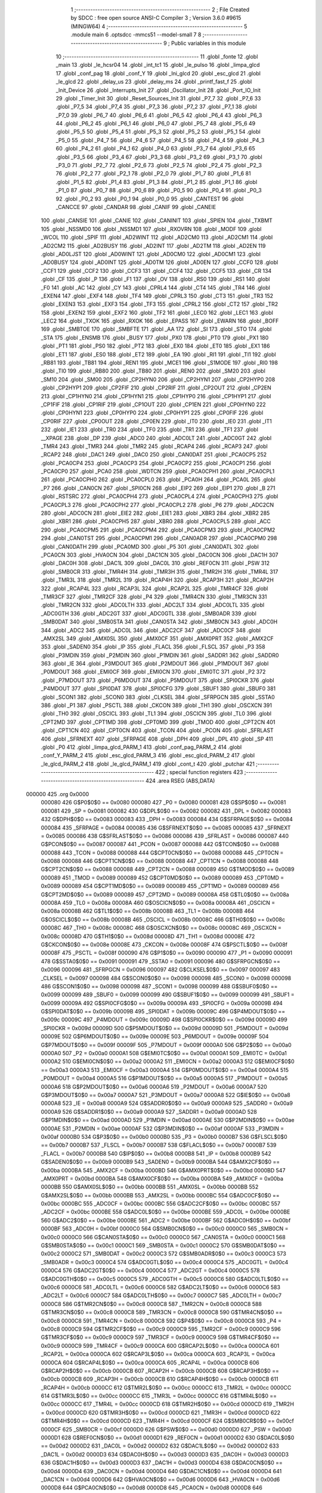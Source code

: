                                       1 ;--------------------------------------------------------
                                      2 ; File Created by SDCC : free open source ANSI-C Compiler
                                      3 ; Version 3.6.0 #9615 (MINGW64)
                                      4 ;--------------------------------------------------------
                                      5 	.module main
                                      6 	.optsdcc -mmcs51 --model-small
                                      7 	
                                      8 ;--------------------------------------------------------
                                      9 ; Public variables in this module
                                     10 ;--------------------------------------------------------
                                     11 	.globl _fonte
                                     12 	.globl _main
                                     13 	.globl _le_hcsr04
                                     14 	.globl _int_tc1
                                     15 	.globl _le_pulso
                                     16 	.globl _limpa_glcd
                                     17 	.globl _conf_pag
                                     18 	.globl _conf_Y
                                     19 	.globl _Ini_glcd
                                     20 	.globl _esc_glcd
                                     21 	.globl _le_glcd
                                     22 	.globl _delay_us
                                     23 	.globl _delay_ms
                                     24 	.globl _printf_fast_f
                                     25 	.globl _Init_Device
                                     26 	.globl _Interrupts_Init
                                     27 	.globl _Oscillator_Init
                                     28 	.globl _Port_IO_Init
                                     29 	.globl _Timer_Init
                                     30 	.globl _Reset_Sources_Init
                                     31 	.globl _P7_7
                                     32 	.globl _P7_6
                                     33 	.globl _P7_5
                                     34 	.globl _P7_4
                                     35 	.globl _P7_3
                                     36 	.globl _P7_2
                                     37 	.globl _P7_1
                                     38 	.globl _P7_0
                                     39 	.globl _P6_7
                                     40 	.globl _P6_6
                                     41 	.globl _P6_5
                                     42 	.globl _P6_4
                                     43 	.globl _P6_3
                                     44 	.globl _P6_2
                                     45 	.globl _P6_1
                                     46 	.globl _P6_0
                                     47 	.globl _P5_7
                                     48 	.globl _P5_6
                                     49 	.globl _P5_5
                                     50 	.globl _P5_4
                                     51 	.globl _P5_3
                                     52 	.globl _P5_2
                                     53 	.globl _P5_1
                                     54 	.globl _P5_0
                                     55 	.globl _P4_7
                                     56 	.globl _P4_6
                                     57 	.globl _P4_5
                                     58 	.globl _P4_4
                                     59 	.globl _P4_3
                                     60 	.globl _P4_2
                                     61 	.globl _P4_1
                                     62 	.globl _P4_0
                                     63 	.globl _P3_7
                                     64 	.globl _P3_6
                                     65 	.globl _P3_5
                                     66 	.globl _P3_4
                                     67 	.globl _P3_3
                                     68 	.globl _P3_2
                                     69 	.globl _P3_1
                                     70 	.globl _P3_0
                                     71 	.globl _P2_7
                                     72 	.globl _P2_6
                                     73 	.globl _P2_5
                                     74 	.globl _P2_4
                                     75 	.globl _P2_3
                                     76 	.globl _P2_2
                                     77 	.globl _P2_1
                                     78 	.globl _P2_0
                                     79 	.globl _P1_7
                                     80 	.globl _P1_6
                                     81 	.globl _P1_5
                                     82 	.globl _P1_4
                                     83 	.globl _P1_3
                                     84 	.globl _P1_2
                                     85 	.globl _P1_1
                                     86 	.globl _P1_0
                                     87 	.globl _P0_7
                                     88 	.globl _P0_6
                                     89 	.globl _P0_5
                                     90 	.globl _P0_4
                                     91 	.globl _P0_3
                                     92 	.globl _P0_2
                                     93 	.globl _P0_1
                                     94 	.globl _P0_0
                                     95 	.globl _CANTEST
                                     96 	.globl _CANCCE
                                     97 	.globl _CANDAR
                                     98 	.globl _CANIF
                                     99 	.globl _CANEIE
                                    100 	.globl _CANSIE
                                    101 	.globl _CANIE
                                    102 	.globl _CANINIT
                                    103 	.globl _SPIEN
                                    104 	.globl _TXBMT
                                    105 	.globl _NSSMD0
                                    106 	.globl _NSSMD1
                                    107 	.globl _RXOVRN
                                    108 	.globl _MODF
                                    109 	.globl _WCOL
                                    110 	.globl _SPIF
                                    111 	.globl _AD2WINT
                                    112 	.globl _AD2CM0
                                    113 	.globl _AD2CM1
                                    114 	.globl _AD2CM2
                                    115 	.globl _AD2BUSY
                                    116 	.globl _AD2INT
                                    117 	.globl _AD2TM
                                    118 	.globl _AD2EN
                                    119 	.globl _AD0LJST
                                    120 	.globl _AD0WINT
                                    121 	.globl _AD0CM0
                                    122 	.globl _AD0CM1
                                    123 	.globl _AD0BUSY
                                    124 	.globl _AD0INT
                                    125 	.globl _AD0TM
                                    126 	.globl _AD0EN
                                    127 	.globl _CCF0
                                    128 	.globl _CCF1
                                    129 	.globl _CCF2
                                    130 	.globl _CCF3
                                    131 	.globl _CCF4
                                    132 	.globl _CCF5
                                    133 	.globl _CR
                                    134 	.globl _CF
                                    135 	.globl _P
                                    136 	.globl _F1
                                    137 	.globl _OV
                                    138 	.globl _RS0
                                    139 	.globl _RS1
                                    140 	.globl _F0
                                    141 	.globl _AC
                                    142 	.globl _CY
                                    143 	.globl _CPRL4
                                    144 	.globl _CT4
                                    145 	.globl _TR4
                                    146 	.globl _EXEN4
                                    147 	.globl _EXF4
                                    148 	.globl _TF4
                                    149 	.globl _CPRL3
                                    150 	.globl _CT3
                                    151 	.globl _TR3
                                    152 	.globl _EXEN3
                                    153 	.globl _EXF3
                                    154 	.globl _TF3
                                    155 	.globl _CPRL2
                                    156 	.globl _CT2
                                    157 	.globl _TR2
                                    158 	.globl _EXEN2
                                    159 	.globl _EXF2
                                    160 	.globl _TF2
                                    161 	.globl _LEC0
                                    162 	.globl _LEC1
                                    163 	.globl _LEC2
                                    164 	.globl _TXOK
                                    165 	.globl _RXOK
                                    166 	.globl _EPASS
                                    167 	.globl _EWARN
                                    168 	.globl _BOFF
                                    169 	.globl _SMBTOE
                                    170 	.globl _SMBFTE
                                    171 	.globl _AA
                                    172 	.globl _SI
                                    173 	.globl _STO
                                    174 	.globl _STA
                                    175 	.globl _ENSMB
                                    176 	.globl _BUSY
                                    177 	.globl _PX0
                                    178 	.globl _PT0
                                    179 	.globl _PX1
                                    180 	.globl _PT1
                                    181 	.globl _PS0
                                    182 	.globl _PT2
                                    183 	.globl _EX0
                                    184 	.globl _ET0
                                    185 	.globl _EX1
                                    186 	.globl _ET1
                                    187 	.globl _ES0
                                    188 	.globl _ET2
                                    189 	.globl _EA
                                    190 	.globl _RI1
                                    191 	.globl _TI1
                                    192 	.globl _RB81
                                    193 	.globl _TB81
                                    194 	.globl _REN1
                                    195 	.globl _MCE1
                                    196 	.globl _S1MODE
                                    197 	.globl _RI0
                                    198 	.globl _TI0
                                    199 	.globl _RB80
                                    200 	.globl _TB80
                                    201 	.globl _REN0
                                    202 	.globl _SM20
                                    203 	.globl _SM10
                                    204 	.globl _SM00
                                    205 	.globl _CP2HYN0
                                    206 	.globl _CP2HYN1
                                    207 	.globl _CP2HYP0
                                    208 	.globl _CP2HYP1
                                    209 	.globl _CP2FIF
                                    210 	.globl _CP2RIF
                                    211 	.globl _CP2OUT
                                    212 	.globl _CP2EN
                                    213 	.globl _CP1HYN0
                                    214 	.globl _CP1HYN1
                                    215 	.globl _CP1HYP0
                                    216 	.globl _CP1HYP1
                                    217 	.globl _CP1FIF
                                    218 	.globl _CP1RIF
                                    219 	.globl _CP1OUT
                                    220 	.globl _CP1EN
                                    221 	.globl _CP0HYN0
                                    222 	.globl _CP0HYN1
                                    223 	.globl _CP0HYP0
                                    224 	.globl _CP0HYP1
                                    225 	.globl _CP0FIF
                                    226 	.globl _CP0RIF
                                    227 	.globl _CP0OUT
                                    228 	.globl _CP0EN
                                    229 	.globl _IT0
                                    230 	.globl _IE0
                                    231 	.globl _IT1
                                    232 	.globl _IE1
                                    233 	.globl _TR0
                                    234 	.globl _TF0
                                    235 	.globl _TR1
                                    236 	.globl _TF1
                                    237 	.globl __XPAGE
                                    238 	.globl _DP
                                    239 	.globl _ADC0
                                    240 	.globl _ADC0LT
                                    241 	.globl _ADC0GT
                                    242 	.globl _TMR4
                                    243 	.globl _TMR3
                                    244 	.globl _TMR2
                                    245 	.globl _RCAP4
                                    246 	.globl _RCAP3
                                    247 	.globl _RCAP2
                                    248 	.globl _DAC1
                                    249 	.globl _DAC0
                                    250 	.globl _CAN0DAT
                                    251 	.globl _PCA0CP5
                                    252 	.globl _PCA0CP4
                                    253 	.globl _PCA0CP3
                                    254 	.globl _PCA0CP2
                                    255 	.globl _PCA0CP1
                                    256 	.globl _PCA0CP0
                                    257 	.globl _PCA0
                                    258 	.globl _WDTCN
                                    259 	.globl _PCA0CPH1
                                    260 	.globl _PCA0CPL1
                                    261 	.globl _PCA0CPH0
                                    262 	.globl _PCA0CPL0
                                    263 	.globl _PCA0H
                                    264 	.globl _PCA0L
                                    265 	.globl _P7
                                    266 	.globl _CAN0CN
                                    267 	.globl _SPI0CN
                                    268 	.globl _EIP2
                                    269 	.globl _EIP1
                                    270 	.globl _B
                                    271 	.globl _RSTSRC
                                    272 	.globl _PCA0CPH4
                                    273 	.globl _PCA0CPL4
                                    274 	.globl _PCA0CPH3
                                    275 	.globl _PCA0CPL3
                                    276 	.globl _PCA0CPH2
                                    277 	.globl _PCA0CPL2
                                    278 	.globl _P6
                                    279 	.globl _ADC2CN
                                    280 	.globl _ADC0CN
                                    281 	.globl _EIE2
                                    282 	.globl _EIE1
                                    283 	.globl _XBR3
                                    284 	.globl _XBR2
                                    285 	.globl _XBR1
                                    286 	.globl _PCA0CPH5
                                    287 	.globl _XBR0
                                    288 	.globl _PCA0CPL5
                                    289 	.globl _ACC
                                    290 	.globl _PCA0CPM5
                                    291 	.globl _PCA0CPM4
                                    292 	.globl _PCA0CPM3
                                    293 	.globl _PCA0CPM2
                                    294 	.globl _CAN0TST
                                    295 	.globl _PCA0CPM1
                                    296 	.globl _CAN0ADR
                                    297 	.globl _PCA0CPM0
                                    298 	.globl _CAN0DATH
                                    299 	.globl _PCA0MD
                                    300 	.globl _P5
                                    301 	.globl _CAN0DATL
                                    302 	.globl _PCA0CN
                                    303 	.globl _HVA0CN
                                    304 	.globl _DAC1CN
                                    305 	.globl _DAC0CN
                                    306 	.globl _DAC1H
                                    307 	.globl _DAC0H
                                    308 	.globl _DAC1L
                                    309 	.globl _DAC0L
                                    310 	.globl _REF0CN
                                    311 	.globl _PSW
                                    312 	.globl _SMB0CR
                                    313 	.globl _TMR4H
                                    314 	.globl _TMR3H
                                    315 	.globl _TMR2H
                                    316 	.globl _TMR4L
                                    317 	.globl _TMR3L
                                    318 	.globl _TMR2L
                                    319 	.globl _RCAP4H
                                    320 	.globl _RCAP3H
                                    321 	.globl _RCAP2H
                                    322 	.globl _RCAP4L
                                    323 	.globl _RCAP3L
                                    324 	.globl _RCAP2L
                                    325 	.globl _TMR4CF
                                    326 	.globl _TMR3CF
                                    327 	.globl _TMR2CF
                                    328 	.globl _P4
                                    329 	.globl _TMR4CN
                                    330 	.globl _TMR3CN
                                    331 	.globl _TMR2CN
                                    332 	.globl _ADC0LTH
                                    333 	.globl _ADC2LT
                                    334 	.globl _ADC0LTL
                                    335 	.globl _ADC0GTH
                                    336 	.globl _ADC2GT
                                    337 	.globl _ADC0GTL
                                    338 	.globl _SMB0ADR
                                    339 	.globl _SMB0DAT
                                    340 	.globl _SMB0STA
                                    341 	.globl _CAN0STA
                                    342 	.globl _SMB0CN
                                    343 	.globl _ADC0H
                                    344 	.globl _ADC2
                                    345 	.globl _ADC0L
                                    346 	.globl _ADC2CF
                                    347 	.globl _ADC0CF
                                    348 	.globl _AMX2SL
                                    349 	.globl _AMX0SL
                                    350 	.globl _AMX0CF
                                    351 	.globl _AMX0PRT
                                    352 	.globl _AMX2CF
                                    353 	.globl _SADEN0
                                    354 	.globl _IP
                                    355 	.globl _FLACL
                                    356 	.globl _FLSCL
                                    357 	.globl _P3
                                    358 	.globl _P3MDIN
                                    359 	.globl _P2MDIN
                                    360 	.globl _P1MDIN
                                    361 	.globl _SADDR1
                                    362 	.globl _SADDR0
                                    363 	.globl _IE
                                    364 	.globl _P3MDOUT
                                    365 	.globl _P2MDOUT
                                    366 	.globl _P1MDOUT
                                    367 	.globl _P0MDOUT
                                    368 	.globl _EMI0CF
                                    369 	.globl _EMI0CN
                                    370 	.globl _EMI0TC
                                    371 	.globl _P2
                                    372 	.globl _P7MDOUT
                                    373 	.globl _P6MDOUT
                                    374 	.globl _P5MDOUT
                                    375 	.globl _SPI0CKR
                                    376 	.globl _P4MDOUT
                                    377 	.globl _SPI0DAT
                                    378 	.globl _SPI0CFG
                                    379 	.globl _SBUF1
                                    380 	.globl _SBUF0
                                    381 	.globl _SCON1
                                    382 	.globl _SCON0
                                    383 	.globl _CLKSEL
                                    384 	.globl _SFRPGCN
                                    385 	.globl _SSTA0
                                    386 	.globl _P1
                                    387 	.globl _PSCTL
                                    388 	.globl _CKCON
                                    389 	.globl _TH1
                                    390 	.globl _OSCXCN
                                    391 	.globl _TH0
                                    392 	.globl _OSCICL
                                    393 	.globl _TL1
                                    394 	.globl _OSCICN
                                    395 	.globl _TL0
                                    396 	.globl _CPT2MD
                                    397 	.globl _CPT1MD
                                    398 	.globl _CPT0MD
                                    399 	.globl _TMOD
                                    400 	.globl _CPT2CN
                                    401 	.globl _CPT1CN
                                    402 	.globl _CPT0CN
                                    403 	.globl _TCON
                                    404 	.globl _PCON
                                    405 	.globl _SFRLAST
                                    406 	.globl _SFRNEXT
                                    407 	.globl _SFRPAGE
                                    408 	.globl _DPH
                                    409 	.globl _DPL
                                    410 	.globl _SP
                                    411 	.globl _P0
                                    412 	.globl _limpa_glcd_PARM_1
                                    413 	.globl _conf_pag_PARM_2
                                    414 	.globl _conf_Y_PARM_2
                                    415 	.globl _esc_glcd_PARM_3
                                    416 	.globl _esc_glcd_PARM_2
                                    417 	.globl _le_glcd_PARM_2
                                    418 	.globl _le_glcd_PARM_1
                                    419 	.globl _cont_t
                                    420 	.globl _putchar
                                    421 ;--------------------------------------------------------
                                    422 ; special function registers
                                    423 ;--------------------------------------------------------
                                    424 	.area RSEG    (ABS,DATA)
      000000                        425 	.org 0x0000
                           000080   426 G$P0$0$0 == 0x0080
                           000080   427 _P0	=	0x0080
                           000081   428 G$SP$0$0 == 0x0081
                           000081   429 _SP	=	0x0081
                           000082   430 G$DPL$0$0 == 0x0082
                           000082   431 _DPL	=	0x0082
                           000083   432 G$DPH$0$0 == 0x0083
                           000083   433 _DPH	=	0x0083
                           000084   434 G$SFRPAGE$0$0 == 0x0084
                           000084   435 _SFRPAGE	=	0x0084
                           000085   436 G$SFRNEXT$0$0 == 0x0085
                           000085   437 _SFRNEXT	=	0x0085
                           000086   438 G$SFRLAST$0$0 == 0x0086
                           000086   439 _SFRLAST	=	0x0086
                           000087   440 G$PCON$0$0 == 0x0087
                           000087   441 _PCON	=	0x0087
                           000088   442 G$TCON$0$0 == 0x0088
                           000088   443 _TCON	=	0x0088
                           000088   444 G$CPT0CN$0$0 == 0x0088
                           000088   445 _CPT0CN	=	0x0088
                           000088   446 G$CPT1CN$0$0 == 0x0088
                           000088   447 _CPT1CN	=	0x0088
                           000088   448 G$CPT2CN$0$0 == 0x0088
                           000088   449 _CPT2CN	=	0x0088
                           000089   450 G$TMOD$0$0 == 0x0089
                           000089   451 _TMOD	=	0x0089
                           000089   452 G$CPT0MD$0$0 == 0x0089
                           000089   453 _CPT0MD	=	0x0089
                           000089   454 G$CPT1MD$0$0 == 0x0089
                           000089   455 _CPT1MD	=	0x0089
                           000089   456 G$CPT2MD$0$0 == 0x0089
                           000089   457 _CPT2MD	=	0x0089
                           00008A   458 G$TL0$0$0 == 0x008a
                           00008A   459 _TL0	=	0x008a
                           00008A   460 G$OSCICN$0$0 == 0x008a
                           00008A   461 _OSCICN	=	0x008a
                           00008B   462 G$TL1$0$0 == 0x008b
                           00008B   463 _TL1	=	0x008b
                           00008B   464 G$OSCICL$0$0 == 0x008b
                           00008B   465 _OSCICL	=	0x008b
                           00008C   466 G$TH0$0$0 == 0x008c
                           00008C   467 _TH0	=	0x008c
                           00008C   468 G$OSCXCN$0$0 == 0x008c
                           00008C   469 _OSCXCN	=	0x008c
                           00008D   470 G$TH1$0$0 == 0x008d
                           00008D   471 _TH1	=	0x008d
                           00008E   472 G$CKCON$0$0 == 0x008e
                           00008E   473 _CKCON	=	0x008e
                           00008F   474 G$PSCTL$0$0 == 0x008f
                           00008F   475 _PSCTL	=	0x008f
                           000090   476 G$P1$0$0 == 0x0090
                           000090   477 _P1	=	0x0090
                           000091   478 G$SSTA0$0$0 == 0x0091
                           000091   479 _SSTA0	=	0x0091
                           000096   480 G$SFRPGCN$0$0 == 0x0096
                           000096   481 _SFRPGCN	=	0x0096
                           000097   482 G$CLKSEL$0$0 == 0x0097
                           000097   483 _CLKSEL	=	0x0097
                           000098   484 G$SCON0$0$0 == 0x0098
                           000098   485 _SCON0	=	0x0098
                           000098   486 G$SCON1$0$0 == 0x0098
                           000098   487 _SCON1	=	0x0098
                           000099   488 G$SBUF0$0$0 == 0x0099
                           000099   489 _SBUF0	=	0x0099
                           000099   490 G$SBUF1$0$0 == 0x0099
                           000099   491 _SBUF1	=	0x0099
                           00009A   492 G$SPI0CFG$0$0 == 0x009a
                           00009A   493 _SPI0CFG	=	0x009a
                           00009B   494 G$SPI0DAT$0$0 == 0x009b
                           00009B   495 _SPI0DAT	=	0x009b
                           00009C   496 G$P4MDOUT$0$0 == 0x009c
                           00009C   497 _P4MDOUT	=	0x009c
                           00009D   498 G$SPI0CKR$0$0 == 0x009d
                           00009D   499 _SPI0CKR	=	0x009d
                           00009D   500 G$P5MDOUT$0$0 == 0x009d
                           00009D   501 _P5MDOUT	=	0x009d
                           00009E   502 G$P6MDOUT$0$0 == 0x009e
                           00009E   503 _P6MDOUT	=	0x009e
                           00009F   504 G$P7MDOUT$0$0 == 0x009f
                           00009F   505 _P7MDOUT	=	0x009f
                           0000A0   506 G$P2$0$0 == 0x00a0
                           0000A0   507 _P2	=	0x00a0
                           0000A1   508 G$EMI0TC$0$0 == 0x00a1
                           0000A1   509 _EMI0TC	=	0x00a1
                           0000A2   510 G$EMI0CN$0$0 == 0x00a2
                           0000A2   511 _EMI0CN	=	0x00a2
                           0000A3   512 G$EMI0CF$0$0 == 0x00a3
                           0000A3   513 _EMI0CF	=	0x00a3
                           0000A4   514 G$P0MDOUT$0$0 == 0x00a4
                           0000A4   515 _P0MDOUT	=	0x00a4
                           0000A5   516 G$P1MDOUT$0$0 == 0x00a5
                           0000A5   517 _P1MDOUT	=	0x00a5
                           0000A6   518 G$P2MDOUT$0$0 == 0x00a6
                           0000A6   519 _P2MDOUT	=	0x00a6
                           0000A7   520 G$P3MDOUT$0$0 == 0x00a7
                           0000A7   521 _P3MDOUT	=	0x00a7
                           0000A8   522 G$IE$0$0 == 0x00a8
                           0000A8   523 _IE	=	0x00a8
                           0000A9   524 G$SADDR0$0$0 == 0x00a9
                           0000A9   525 _SADDR0	=	0x00a9
                           0000A9   526 G$SADDR1$0$0 == 0x00a9
                           0000A9   527 _SADDR1	=	0x00a9
                           0000AD   528 G$P1MDIN$0$0 == 0x00ad
                           0000AD   529 _P1MDIN	=	0x00ad
                           0000AE   530 G$P2MDIN$0$0 == 0x00ae
                           0000AE   531 _P2MDIN	=	0x00ae
                           0000AF   532 G$P3MDIN$0$0 == 0x00af
                           0000AF   533 _P3MDIN	=	0x00af
                           0000B0   534 G$P3$0$0 == 0x00b0
                           0000B0   535 _P3	=	0x00b0
                           0000B7   536 G$FLSCL$0$0 == 0x00b7
                           0000B7   537 _FLSCL	=	0x00b7
                           0000B7   538 G$FLACL$0$0 == 0x00b7
                           0000B7   539 _FLACL	=	0x00b7
                           0000B8   540 G$IP$0$0 == 0x00b8
                           0000B8   541 _IP	=	0x00b8
                           0000B9   542 G$SADEN0$0$0 == 0x00b9
                           0000B9   543 _SADEN0	=	0x00b9
                           0000BA   544 G$AMX2CF$0$0 == 0x00ba
                           0000BA   545 _AMX2CF	=	0x00ba
                           0000BD   546 G$AMX0PRT$0$0 == 0x00bd
                           0000BD   547 _AMX0PRT	=	0x00bd
                           0000BA   548 G$AMX0CF$0$0 == 0x00ba
                           0000BA   549 _AMX0CF	=	0x00ba
                           0000BB   550 G$AMX0SL$0$0 == 0x00bb
                           0000BB   551 _AMX0SL	=	0x00bb
                           0000BB   552 G$AMX2SL$0$0 == 0x00bb
                           0000BB   553 _AMX2SL	=	0x00bb
                           0000BC   554 G$ADC0CF$0$0 == 0x00bc
                           0000BC   555 _ADC0CF	=	0x00bc
                           0000BC   556 G$ADC2CF$0$0 == 0x00bc
                           0000BC   557 _ADC2CF	=	0x00bc
                           0000BE   558 G$ADC0L$0$0 == 0x00be
                           0000BE   559 _ADC0L	=	0x00be
                           0000BE   560 G$ADC2$0$0 == 0x00be
                           0000BE   561 _ADC2	=	0x00be
                           0000BF   562 G$ADC0H$0$0 == 0x00bf
                           0000BF   563 _ADC0H	=	0x00bf
                           0000C0   564 G$SMB0CN$0$0 == 0x00c0
                           0000C0   565 _SMB0CN	=	0x00c0
                           0000C0   566 G$CAN0STA$0$0 == 0x00c0
                           0000C0   567 _CAN0STA	=	0x00c0
                           0000C1   568 G$SMB0STA$0$0 == 0x00c1
                           0000C1   569 _SMB0STA	=	0x00c1
                           0000C2   570 G$SMB0DAT$0$0 == 0x00c2
                           0000C2   571 _SMB0DAT	=	0x00c2
                           0000C3   572 G$SMB0ADR$0$0 == 0x00c3
                           0000C3   573 _SMB0ADR	=	0x00c3
                           0000C4   574 G$ADC0GTL$0$0 == 0x00c4
                           0000C4   575 _ADC0GTL	=	0x00c4
                           0000C4   576 G$ADC2GT$0$0 == 0x00c4
                           0000C4   577 _ADC2GT	=	0x00c4
                           0000C5   578 G$ADC0GTH$0$0 == 0x00c5
                           0000C5   579 _ADC0GTH	=	0x00c5
                           0000C6   580 G$ADC0LTL$0$0 == 0x00c6
                           0000C6   581 _ADC0LTL	=	0x00c6
                           0000C6   582 G$ADC2LT$0$0 == 0x00c6
                           0000C6   583 _ADC2LT	=	0x00c6
                           0000C7   584 G$ADC0LTH$0$0 == 0x00c7
                           0000C7   585 _ADC0LTH	=	0x00c7
                           0000C8   586 G$TMR2CN$0$0 == 0x00c8
                           0000C8   587 _TMR2CN	=	0x00c8
                           0000C8   588 G$TMR3CN$0$0 == 0x00c8
                           0000C8   589 _TMR3CN	=	0x00c8
                           0000C8   590 G$TMR4CN$0$0 == 0x00c8
                           0000C8   591 _TMR4CN	=	0x00c8
                           0000C8   592 G$P4$0$0 == 0x00c8
                           0000C8   593 _P4	=	0x00c8
                           0000C9   594 G$TMR2CF$0$0 == 0x00c9
                           0000C9   595 _TMR2CF	=	0x00c9
                           0000C9   596 G$TMR3CF$0$0 == 0x00c9
                           0000C9   597 _TMR3CF	=	0x00c9
                           0000C9   598 G$TMR4CF$0$0 == 0x00c9
                           0000C9   599 _TMR4CF	=	0x00c9
                           0000CA   600 G$RCAP2L$0$0 == 0x00ca
                           0000CA   601 _RCAP2L	=	0x00ca
                           0000CA   602 G$RCAP3L$0$0 == 0x00ca
                           0000CA   603 _RCAP3L	=	0x00ca
                           0000CA   604 G$RCAP4L$0$0 == 0x00ca
                           0000CA   605 _RCAP4L	=	0x00ca
                           0000CB   606 G$RCAP2H$0$0 == 0x00cb
                           0000CB   607 _RCAP2H	=	0x00cb
                           0000CB   608 G$RCAP3H$0$0 == 0x00cb
                           0000CB   609 _RCAP3H	=	0x00cb
                           0000CB   610 G$RCAP4H$0$0 == 0x00cb
                           0000CB   611 _RCAP4H	=	0x00cb
                           0000CC   612 G$TMR2L$0$0 == 0x00cc
                           0000CC   613 _TMR2L	=	0x00cc
                           0000CC   614 G$TMR3L$0$0 == 0x00cc
                           0000CC   615 _TMR3L	=	0x00cc
                           0000CC   616 G$TMR4L$0$0 == 0x00cc
                           0000CC   617 _TMR4L	=	0x00cc
                           0000CD   618 G$TMR2H$0$0 == 0x00cd
                           0000CD   619 _TMR2H	=	0x00cd
                           0000CD   620 G$TMR3H$0$0 == 0x00cd
                           0000CD   621 _TMR3H	=	0x00cd
                           0000CD   622 G$TMR4H$0$0 == 0x00cd
                           0000CD   623 _TMR4H	=	0x00cd
                           0000CF   624 G$SMB0CR$0$0 == 0x00cf
                           0000CF   625 _SMB0CR	=	0x00cf
                           0000D0   626 G$PSW$0$0 == 0x00d0
                           0000D0   627 _PSW	=	0x00d0
                           0000D1   628 G$REF0CN$0$0 == 0x00d1
                           0000D1   629 _REF0CN	=	0x00d1
                           0000D2   630 G$DAC0L$0$0 == 0x00d2
                           0000D2   631 _DAC0L	=	0x00d2
                           0000D2   632 G$DAC1L$0$0 == 0x00d2
                           0000D2   633 _DAC1L	=	0x00d2
                           0000D3   634 G$DAC0H$0$0 == 0x00d3
                           0000D3   635 _DAC0H	=	0x00d3
                           0000D3   636 G$DAC1H$0$0 == 0x00d3
                           0000D3   637 _DAC1H	=	0x00d3
                           0000D4   638 G$DAC0CN$0$0 == 0x00d4
                           0000D4   639 _DAC0CN	=	0x00d4
                           0000D4   640 G$DAC1CN$0$0 == 0x00d4
                           0000D4   641 _DAC1CN	=	0x00d4
                           0000D6   642 G$HVA0CN$0$0 == 0x00d6
                           0000D6   643 _HVA0CN	=	0x00d6
                           0000D8   644 G$PCA0CN$0$0 == 0x00d8
                           0000D8   645 _PCA0CN	=	0x00d8
                           0000D8   646 G$CAN0DATL$0$0 == 0x00d8
                           0000D8   647 _CAN0DATL	=	0x00d8
                           0000D8   648 G$P5$0$0 == 0x00d8
                           0000D8   649 _P5	=	0x00d8
                           0000D9   650 G$PCA0MD$0$0 == 0x00d9
                           0000D9   651 _PCA0MD	=	0x00d9
                           0000D9   652 G$CAN0DATH$0$0 == 0x00d9
                           0000D9   653 _CAN0DATH	=	0x00d9
                           0000DA   654 G$PCA0CPM0$0$0 == 0x00da
                           0000DA   655 _PCA0CPM0	=	0x00da
                           0000DA   656 G$CAN0ADR$0$0 == 0x00da
                           0000DA   657 _CAN0ADR	=	0x00da
                           0000DB   658 G$PCA0CPM1$0$0 == 0x00db
                           0000DB   659 _PCA0CPM1	=	0x00db
                           0000DB   660 G$CAN0TST$0$0 == 0x00db
                           0000DB   661 _CAN0TST	=	0x00db
                           0000DC   662 G$PCA0CPM2$0$0 == 0x00dc
                           0000DC   663 _PCA0CPM2	=	0x00dc
                           0000DD   664 G$PCA0CPM3$0$0 == 0x00dd
                           0000DD   665 _PCA0CPM3	=	0x00dd
                           0000DE   666 G$PCA0CPM4$0$0 == 0x00de
                           0000DE   667 _PCA0CPM4	=	0x00de
                           0000DF   668 G$PCA0CPM5$0$0 == 0x00df
                           0000DF   669 _PCA0CPM5	=	0x00df
                           0000E0   670 G$ACC$0$0 == 0x00e0
                           0000E0   671 _ACC	=	0x00e0
                           0000E1   672 G$PCA0CPL5$0$0 == 0x00e1
                           0000E1   673 _PCA0CPL5	=	0x00e1
                           0000E1   674 G$XBR0$0$0 == 0x00e1
                           0000E1   675 _XBR0	=	0x00e1
                           0000E2   676 G$PCA0CPH5$0$0 == 0x00e2
                           0000E2   677 _PCA0CPH5	=	0x00e2
                           0000E2   678 G$XBR1$0$0 == 0x00e2
                           0000E2   679 _XBR1	=	0x00e2
                           0000E3   680 G$XBR2$0$0 == 0x00e3
                           0000E3   681 _XBR2	=	0x00e3
                           0000E4   682 G$XBR3$0$0 == 0x00e4
                           0000E4   683 _XBR3	=	0x00e4
                           0000E6   684 G$EIE1$0$0 == 0x00e6
                           0000E6   685 _EIE1	=	0x00e6
                           0000E7   686 G$EIE2$0$0 == 0x00e7
                           0000E7   687 _EIE2	=	0x00e7
                           0000E8   688 G$ADC0CN$0$0 == 0x00e8
                           0000E8   689 _ADC0CN	=	0x00e8
                           0000E8   690 G$ADC2CN$0$0 == 0x00e8
                           0000E8   691 _ADC2CN	=	0x00e8
                           0000E8   692 G$P6$0$0 == 0x00e8
                           0000E8   693 _P6	=	0x00e8
                           0000E9   694 G$PCA0CPL2$0$0 == 0x00e9
                           0000E9   695 _PCA0CPL2	=	0x00e9
                           0000EA   696 G$PCA0CPH2$0$0 == 0x00ea
                           0000EA   697 _PCA0CPH2	=	0x00ea
                           0000EB   698 G$PCA0CPL3$0$0 == 0x00eb
                           0000EB   699 _PCA0CPL3	=	0x00eb
                           0000EC   700 G$PCA0CPH3$0$0 == 0x00ec
                           0000EC   701 _PCA0CPH3	=	0x00ec
                           0000ED   702 G$PCA0CPL4$0$0 == 0x00ed
                           0000ED   703 _PCA0CPL4	=	0x00ed
                           0000EE   704 G$PCA0CPH4$0$0 == 0x00ee
                           0000EE   705 _PCA0CPH4	=	0x00ee
                           0000EF   706 G$RSTSRC$0$0 == 0x00ef
                           0000EF   707 _RSTSRC	=	0x00ef
                           0000F0   708 G$B$0$0 == 0x00f0
                           0000F0   709 _B	=	0x00f0
                           0000F6   710 G$EIP1$0$0 == 0x00f6
                           0000F6   711 _EIP1	=	0x00f6
                           0000F7   712 G$EIP2$0$0 == 0x00f7
                           0000F7   713 _EIP2	=	0x00f7
                           0000F8   714 G$SPI0CN$0$0 == 0x00f8
                           0000F8   715 _SPI0CN	=	0x00f8
                           0000F8   716 G$CAN0CN$0$0 == 0x00f8
                           0000F8   717 _CAN0CN	=	0x00f8
                           0000F8   718 G$P7$0$0 == 0x00f8
                           0000F8   719 _P7	=	0x00f8
                           0000F9   720 G$PCA0L$0$0 == 0x00f9
                           0000F9   721 _PCA0L	=	0x00f9
                           0000FA   722 G$PCA0H$0$0 == 0x00fa
                           0000FA   723 _PCA0H	=	0x00fa
                           0000FB   724 G$PCA0CPL0$0$0 == 0x00fb
                           0000FB   725 _PCA0CPL0	=	0x00fb
                           0000FC   726 G$PCA0CPH0$0$0 == 0x00fc
                           0000FC   727 _PCA0CPH0	=	0x00fc
                           0000FD   728 G$PCA0CPL1$0$0 == 0x00fd
                           0000FD   729 _PCA0CPL1	=	0x00fd
                           0000FE   730 G$PCA0CPH1$0$0 == 0x00fe
                           0000FE   731 _PCA0CPH1	=	0x00fe
                           0000FF   732 G$WDTCN$0$0 == 0x00ff
                           0000FF   733 _WDTCN	=	0x00ff
                           00FAF9   734 G$PCA0$0$0 == 0xfaf9
                           00FAF9   735 _PCA0	=	0xfaf9
                           00FCFB   736 G$PCA0CP0$0$0 == 0xfcfb
                           00FCFB   737 _PCA0CP0	=	0xfcfb
                           00FEFD   738 G$PCA0CP1$0$0 == 0xfefd
                           00FEFD   739 _PCA0CP1	=	0xfefd
                           00EAE9   740 G$PCA0CP2$0$0 == 0xeae9
                           00EAE9   741 _PCA0CP2	=	0xeae9
                           00ECEB   742 G$PCA0CP3$0$0 == 0xeceb
                           00ECEB   743 _PCA0CP3	=	0xeceb
                           00EEED   744 G$PCA0CP4$0$0 == 0xeeed
                           00EEED   745 _PCA0CP4	=	0xeeed
                           00E2E1   746 G$PCA0CP5$0$0 == 0xe2e1
                           00E2E1   747 _PCA0CP5	=	0xe2e1
                           00D9D8   748 G$CAN0DAT$0$0 == 0xd9d8
                           00D9D8   749 _CAN0DAT	=	0xd9d8
                           00D3D2   750 G$DAC0$0$0 == 0xd3d2
                           00D3D2   751 _DAC0	=	0xd3d2
                           00D3D2   752 G$DAC1$0$0 == 0xd3d2
                           00D3D2   753 _DAC1	=	0xd3d2
                           00CBCA   754 G$RCAP2$0$0 == 0xcbca
                           00CBCA   755 _RCAP2	=	0xcbca
                           00CBCA   756 G$RCAP3$0$0 == 0xcbca
                           00CBCA   757 _RCAP3	=	0xcbca
                           00CBCA   758 G$RCAP4$0$0 == 0xcbca
                           00CBCA   759 _RCAP4	=	0xcbca
                           00CDCC   760 G$TMR2$0$0 == 0xcdcc
                           00CDCC   761 _TMR2	=	0xcdcc
                           00CDCC   762 G$TMR3$0$0 == 0xcdcc
                           00CDCC   763 _TMR3	=	0xcdcc
                           00CDCC   764 G$TMR4$0$0 == 0xcdcc
                           00CDCC   765 _TMR4	=	0xcdcc
                           00C5C4   766 G$ADC0GT$0$0 == 0xc5c4
                           00C5C4   767 _ADC0GT	=	0xc5c4
                           00C7C6   768 G$ADC0LT$0$0 == 0xc7c6
                           00C7C6   769 _ADC0LT	=	0xc7c6
                           00BFBE   770 G$ADC0$0$0 == 0xbfbe
                           00BFBE   771 _ADC0	=	0xbfbe
                           008382   772 G$DP$0$0 == 0x8382
                           008382   773 _DP	=	0x8382
                           0000A2   774 G$_XPAGE$0$0 == 0x00a2
                           0000A2   775 __XPAGE	=	0x00a2
                                    776 ;--------------------------------------------------------
                                    777 ; special function bits
                                    778 ;--------------------------------------------------------
                                    779 	.area RSEG    (ABS,DATA)
      000000                        780 	.org 0x0000
                           00008F   781 G$TF1$0$0 == 0x008f
                           00008F   782 _TF1	=	0x008f
                           00008E   783 G$TR1$0$0 == 0x008e
                           00008E   784 _TR1	=	0x008e
                           00008D   785 G$TF0$0$0 == 0x008d
                           00008D   786 _TF0	=	0x008d
                           00008C   787 G$TR0$0$0 == 0x008c
                           00008C   788 _TR0	=	0x008c
                           00008B   789 G$IE1$0$0 == 0x008b
                           00008B   790 _IE1	=	0x008b
                           00008A   791 G$IT1$0$0 == 0x008a
                           00008A   792 _IT1	=	0x008a
                           000089   793 G$IE0$0$0 == 0x0089
                           000089   794 _IE0	=	0x0089
                           000088   795 G$IT0$0$0 == 0x0088
                           000088   796 _IT0	=	0x0088
                           00008F   797 G$CP0EN$0$0 == 0x008f
                           00008F   798 _CP0EN	=	0x008f
                           00008E   799 G$CP0OUT$0$0 == 0x008e
                           00008E   800 _CP0OUT	=	0x008e
                           00008D   801 G$CP0RIF$0$0 == 0x008d
                           00008D   802 _CP0RIF	=	0x008d
                           00008C   803 G$CP0FIF$0$0 == 0x008c
                           00008C   804 _CP0FIF	=	0x008c
                           00008B   805 G$CP0HYP1$0$0 == 0x008b
                           00008B   806 _CP0HYP1	=	0x008b
                           00008A   807 G$CP0HYP0$0$0 == 0x008a
                           00008A   808 _CP0HYP0	=	0x008a
                           000089   809 G$CP0HYN1$0$0 == 0x0089
                           000089   810 _CP0HYN1	=	0x0089
                           000088   811 G$CP0HYN0$0$0 == 0x0088
                           000088   812 _CP0HYN0	=	0x0088
                           00008F   813 G$CP1EN$0$0 == 0x008f
                           00008F   814 _CP1EN	=	0x008f
                           00008E   815 G$CP1OUT$0$0 == 0x008e
                           00008E   816 _CP1OUT	=	0x008e
                           00008D   817 G$CP1RIF$0$0 == 0x008d
                           00008D   818 _CP1RIF	=	0x008d
                           00008C   819 G$CP1FIF$0$0 == 0x008c
                           00008C   820 _CP1FIF	=	0x008c
                           00008B   821 G$CP1HYP1$0$0 == 0x008b
                           00008B   822 _CP1HYP1	=	0x008b
                           00008A   823 G$CP1HYP0$0$0 == 0x008a
                           00008A   824 _CP1HYP0	=	0x008a
                           000089   825 G$CP1HYN1$0$0 == 0x0089
                           000089   826 _CP1HYN1	=	0x0089
                           000088   827 G$CP1HYN0$0$0 == 0x0088
                           000088   828 _CP1HYN0	=	0x0088
                           00008F   829 G$CP2EN$0$0 == 0x008f
                           00008F   830 _CP2EN	=	0x008f
                           00008E   831 G$CP2OUT$0$0 == 0x008e
                           00008E   832 _CP2OUT	=	0x008e
                           00008D   833 G$CP2RIF$0$0 == 0x008d
                           00008D   834 _CP2RIF	=	0x008d
                           00008C   835 G$CP2FIF$0$0 == 0x008c
                           00008C   836 _CP2FIF	=	0x008c
                           00008B   837 G$CP2HYP1$0$0 == 0x008b
                           00008B   838 _CP2HYP1	=	0x008b
                           00008A   839 G$CP2HYP0$0$0 == 0x008a
                           00008A   840 _CP2HYP0	=	0x008a
                           000089   841 G$CP2HYN1$0$0 == 0x0089
                           000089   842 _CP2HYN1	=	0x0089
                           000088   843 G$CP2HYN0$0$0 == 0x0088
                           000088   844 _CP2HYN0	=	0x0088
                           00009F   845 G$SM00$0$0 == 0x009f
                           00009F   846 _SM00	=	0x009f
                           00009E   847 G$SM10$0$0 == 0x009e
                           00009E   848 _SM10	=	0x009e
                           00009D   849 G$SM20$0$0 == 0x009d
                           00009D   850 _SM20	=	0x009d
                           00009C   851 G$REN0$0$0 == 0x009c
                           00009C   852 _REN0	=	0x009c
                           00009B   853 G$TB80$0$0 == 0x009b
                           00009B   854 _TB80	=	0x009b
                           00009A   855 G$RB80$0$0 == 0x009a
                           00009A   856 _RB80	=	0x009a
                           000099   857 G$TI0$0$0 == 0x0099
                           000099   858 _TI0	=	0x0099
                           000098   859 G$RI0$0$0 == 0x0098
                           000098   860 _RI0	=	0x0098
                           00009F   861 G$S1MODE$0$0 == 0x009f
                           00009F   862 _S1MODE	=	0x009f
                           00009D   863 G$MCE1$0$0 == 0x009d
                           00009D   864 _MCE1	=	0x009d
                           00009C   865 G$REN1$0$0 == 0x009c
                           00009C   866 _REN1	=	0x009c
                           00009B   867 G$TB81$0$0 == 0x009b
                           00009B   868 _TB81	=	0x009b
                           00009A   869 G$RB81$0$0 == 0x009a
                           00009A   870 _RB81	=	0x009a
                           000099   871 G$TI1$0$0 == 0x0099
                           000099   872 _TI1	=	0x0099
                           000098   873 G$RI1$0$0 == 0x0098
                           000098   874 _RI1	=	0x0098
                           0000AF   875 G$EA$0$0 == 0x00af
                           0000AF   876 _EA	=	0x00af
                           0000AD   877 G$ET2$0$0 == 0x00ad
                           0000AD   878 _ET2	=	0x00ad
                           0000AC   879 G$ES0$0$0 == 0x00ac
                           0000AC   880 _ES0	=	0x00ac
                           0000AB   881 G$ET1$0$0 == 0x00ab
                           0000AB   882 _ET1	=	0x00ab
                           0000AA   883 G$EX1$0$0 == 0x00aa
                           0000AA   884 _EX1	=	0x00aa
                           0000A9   885 G$ET0$0$0 == 0x00a9
                           0000A9   886 _ET0	=	0x00a9
                           0000A8   887 G$EX0$0$0 == 0x00a8
                           0000A8   888 _EX0	=	0x00a8
                           0000BD   889 G$PT2$0$0 == 0x00bd
                           0000BD   890 _PT2	=	0x00bd
                           0000BC   891 G$PS0$0$0 == 0x00bc
                           0000BC   892 _PS0	=	0x00bc
                           0000BB   893 G$PT1$0$0 == 0x00bb
                           0000BB   894 _PT1	=	0x00bb
                           0000BA   895 G$PX1$0$0 == 0x00ba
                           0000BA   896 _PX1	=	0x00ba
                           0000B9   897 G$PT0$0$0 == 0x00b9
                           0000B9   898 _PT0	=	0x00b9
                           0000B8   899 G$PX0$0$0 == 0x00b8
                           0000B8   900 _PX0	=	0x00b8
                           0000C7   901 G$BUSY$0$0 == 0x00c7
                           0000C7   902 _BUSY	=	0x00c7
                           0000C6   903 G$ENSMB$0$0 == 0x00c6
                           0000C6   904 _ENSMB	=	0x00c6
                           0000C5   905 G$STA$0$0 == 0x00c5
                           0000C5   906 _STA	=	0x00c5
                           0000C4   907 G$STO$0$0 == 0x00c4
                           0000C4   908 _STO	=	0x00c4
                           0000C3   909 G$SI$0$0 == 0x00c3
                           0000C3   910 _SI	=	0x00c3
                           0000C2   911 G$AA$0$0 == 0x00c2
                           0000C2   912 _AA	=	0x00c2
                           0000C1   913 G$SMBFTE$0$0 == 0x00c1
                           0000C1   914 _SMBFTE	=	0x00c1
                           0000C0   915 G$SMBTOE$0$0 == 0x00c0
                           0000C0   916 _SMBTOE	=	0x00c0
                           0000C7   917 G$BOFF$0$0 == 0x00c7
                           0000C7   918 _BOFF	=	0x00c7
                           0000C6   919 G$EWARN$0$0 == 0x00c6
                           0000C6   920 _EWARN	=	0x00c6
                           0000C5   921 G$EPASS$0$0 == 0x00c5
                           0000C5   922 _EPASS	=	0x00c5
                           0000C4   923 G$RXOK$0$0 == 0x00c4
                           0000C4   924 _RXOK	=	0x00c4
                           0000C3   925 G$TXOK$0$0 == 0x00c3
                           0000C3   926 _TXOK	=	0x00c3
                           0000C2   927 G$LEC2$0$0 == 0x00c2
                           0000C2   928 _LEC2	=	0x00c2
                           0000C1   929 G$LEC1$0$0 == 0x00c1
                           0000C1   930 _LEC1	=	0x00c1
                           0000C0   931 G$LEC0$0$0 == 0x00c0
                           0000C0   932 _LEC0	=	0x00c0
                           0000CF   933 G$TF2$0$0 == 0x00cf
                           0000CF   934 _TF2	=	0x00cf
                           0000CE   935 G$EXF2$0$0 == 0x00ce
                           0000CE   936 _EXF2	=	0x00ce
                           0000CB   937 G$EXEN2$0$0 == 0x00cb
                           0000CB   938 _EXEN2	=	0x00cb
                           0000CA   939 G$TR2$0$0 == 0x00ca
                           0000CA   940 _TR2	=	0x00ca
                           0000C9   941 G$CT2$0$0 == 0x00c9
                           0000C9   942 _CT2	=	0x00c9
                           0000C8   943 G$CPRL2$0$0 == 0x00c8
                           0000C8   944 _CPRL2	=	0x00c8
                           0000CF   945 G$TF3$0$0 == 0x00cf
                           0000CF   946 _TF3	=	0x00cf
                           0000CE   947 G$EXF3$0$0 == 0x00ce
                           0000CE   948 _EXF3	=	0x00ce
                           0000CB   949 G$EXEN3$0$0 == 0x00cb
                           0000CB   950 _EXEN3	=	0x00cb
                           0000CA   951 G$TR3$0$0 == 0x00ca
                           0000CA   952 _TR3	=	0x00ca
                           0000C9   953 G$CT3$0$0 == 0x00c9
                           0000C9   954 _CT3	=	0x00c9
                           0000C8   955 G$CPRL3$0$0 == 0x00c8
                           0000C8   956 _CPRL3	=	0x00c8
                           0000CF   957 G$TF4$0$0 == 0x00cf
                           0000CF   958 _TF4	=	0x00cf
                           0000CE   959 G$EXF4$0$0 == 0x00ce
                           0000CE   960 _EXF4	=	0x00ce
                           0000CB   961 G$EXEN4$0$0 == 0x00cb
                           0000CB   962 _EXEN4	=	0x00cb
                           0000CA   963 G$TR4$0$0 == 0x00ca
                           0000CA   964 _TR4	=	0x00ca
                           0000C9   965 G$CT4$0$0 == 0x00c9
                           0000C9   966 _CT4	=	0x00c9
                           0000C8   967 G$CPRL4$0$0 == 0x00c8
                           0000C8   968 _CPRL4	=	0x00c8
                           0000D7   969 G$CY$0$0 == 0x00d7
                           0000D7   970 _CY	=	0x00d7
                           0000D6   971 G$AC$0$0 == 0x00d6
                           0000D6   972 _AC	=	0x00d6
                           0000D5   973 G$F0$0$0 == 0x00d5
                           0000D5   974 _F0	=	0x00d5
                           0000D4   975 G$RS1$0$0 == 0x00d4
                           0000D4   976 _RS1	=	0x00d4
                           0000D3   977 G$RS0$0$0 == 0x00d3
                           0000D3   978 _RS0	=	0x00d3
                           0000D2   979 G$OV$0$0 == 0x00d2
                           0000D2   980 _OV	=	0x00d2
                           0000D1   981 G$F1$0$0 == 0x00d1
                           0000D1   982 _F1	=	0x00d1
                           0000D0   983 G$P$0$0 == 0x00d0
                           0000D0   984 _P	=	0x00d0
                           0000DF   985 G$CF$0$0 == 0x00df
                           0000DF   986 _CF	=	0x00df
                           0000DE   987 G$CR$0$0 == 0x00de
                           0000DE   988 _CR	=	0x00de
                           0000DD   989 G$CCF5$0$0 == 0x00dd
                           0000DD   990 _CCF5	=	0x00dd
                           0000DC   991 G$CCF4$0$0 == 0x00dc
                           0000DC   992 _CCF4	=	0x00dc
                           0000DB   993 G$CCF3$0$0 == 0x00db
                           0000DB   994 _CCF3	=	0x00db
                           0000DA   995 G$CCF2$0$0 == 0x00da
                           0000DA   996 _CCF2	=	0x00da
                           0000D9   997 G$CCF1$0$0 == 0x00d9
                           0000D9   998 _CCF1	=	0x00d9
                           0000D8   999 G$CCF0$0$0 == 0x00d8
                           0000D8  1000 _CCF0	=	0x00d8
                           0000EF  1001 G$AD0EN$0$0 == 0x00ef
                           0000EF  1002 _AD0EN	=	0x00ef
                           0000EE  1003 G$AD0TM$0$0 == 0x00ee
                           0000EE  1004 _AD0TM	=	0x00ee
                           0000ED  1005 G$AD0INT$0$0 == 0x00ed
                           0000ED  1006 _AD0INT	=	0x00ed
                           0000EC  1007 G$AD0BUSY$0$0 == 0x00ec
                           0000EC  1008 _AD0BUSY	=	0x00ec
                           0000EB  1009 G$AD0CM1$0$0 == 0x00eb
                           0000EB  1010 _AD0CM1	=	0x00eb
                           0000EA  1011 G$AD0CM0$0$0 == 0x00ea
                           0000EA  1012 _AD0CM0	=	0x00ea
                           0000E9  1013 G$AD0WINT$0$0 == 0x00e9
                           0000E9  1014 _AD0WINT	=	0x00e9
                           0000E8  1015 G$AD0LJST$0$0 == 0x00e8
                           0000E8  1016 _AD0LJST	=	0x00e8
                           0000EF  1017 G$AD2EN$0$0 == 0x00ef
                           0000EF  1018 _AD2EN	=	0x00ef
                           0000EE  1019 G$AD2TM$0$0 == 0x00ee
                           0000EE  1020 _AD2TM	=	0x00ee
                           0000ED  1021 G$AD2INT$0$0 == 0x00ed
                           0000ED  1022 _AD2INT	=	0x00ed
                           0000EC  1023 G$AD2BUSY$0$0 == 0x00ec
                           0000EC  1024 _AD2BUSY	=	0x00ec
                           0000EB  1025 G$AD2CM2$0$0 == 0x00eb
                           0000EB  1026 _AD2CM2	=	0x00eb
                           0000EA  1027 G$AD2CM1$0$0 == 0x00ea
                           0000EA  1028 _AD2CM1	=	0x00ea
                           0000E9  1029 G$AD2CM0$0$0 == 0x00e9
                           0000E9  1030 _AD2CM0	=	0x00e9
                           0000E8  1031 G$AD2WINT$0$0 == 0x00e8
                           0000E8  1032 _AD2WINT	=	0x00e8
                           0000FF  1033 G$SPIF$0$0 == 0x00ff
                           0000FF  1034 _SPIF	=	0x00ff
                           0000FE  1035 G$WCOL$0$0 == 0x00fe
                           0000FE  1036 _WCOL	=	0x00fe
                           0000FD  1037 G$MODF$0$0 == 0x00fd
                           0000FD  1038 _MODF	=	0x00fd
                           0000FC  1039 G$RXOVRN$0$0 == 0x00fc
                           0000FC  1040 _RXOVRN	=	0x00fc
                           0000FB  1041 G$NSSMD1$0$0 == 0x00fb
                           0000FB  1042 _NSSMD1	=	0x00fb
                           0000FA  1043 G$NSSMD0$0$0 == 0x00fa
                           0000FA  1044 _NSSMD0	=	0x00fa
                           0000F9  1045 G$TXBMT$0$0 == 0x00f9
                           0000F9  1046 _TXBMT	=	0x00f9
                           0000F8  1047 G$SPIEN$0$0 == 0x00f8
                           0000F8  1048 _SPIEN	=	0x00f8
                           0000F8  1049 G$CANINIT$0$0 == 0x00f8
                           0000F8  1050 _CANINIT	=	0x00f8
                           0000F9  1051 G$CANIE$0$0 == 0x00f9
                           0000F9  1052 _CANIE	=	0x00f9
                           0000FA  1053 G$CANSIE$0$0 == 0x00fa
                           0000FA  1054 _CANSIE	=	0x00fa
                           0000FB  1055 G$CANEIE$0$0 == 0x00fb
                           0000FB  1056 _CANEIE	=	0x00fb
                           0000FC  1057 G$CANIF$0$0 == 0x00fc
                           0000FC  1058 _CANIF	=	0x00fc
                           0000FD  1059 G$CANDAR$0$0 == 0x00fd
                           0000FD  1060 _CANDAR	=	0x00fd
                           0000FE  1061 G$CANCCE$0$0 == 0x00fe
                           0000FE  1062 _CANCCE	=	0x00fe
                           0000FF  1063 G$CANTEST$0$0 == 0x00ff
                           0000FF  1064 _CANTEST	=	0x00ff
                           000080  1065 G$P0_0$0$0 == 0x0080
                           000080  1066 _P0_0	=	0x0080
                           000081  1067 G$P0_1$0$0 == 0x0081
                           000081  1068 _P0_1	=	0x0081
                           000082  1069 G$P0_2$0$0 == 0x0082
                           000082  1070 _P0_2	=	0x0082
                           000083  1071 G$P0_3$0$0 == 0x0083
                           000083  1072 _P0_3	=	0x0083
                           000084  1073 G$P0_4$0$0 == 0x0084
                           000084  1074 _P0_4	=	0x0084
                           000085  1075 G$P0_5$0$0 == 0x0085
                           000085  1076 _P0_5	=	0x0085
                           000086  1077 G$P0_6$0$0 == 0x0086
                           000086  1078 _P0_6	=	0x0086
                           000087  1079 G$P0_7$0$0 == 0x0087
                           000087  1080 _P0_7	=	0x0087
                           000090  1081 G$P1_0$0$0 == 0x0090
                           000090  1082 _P1_0	=	0x0090
                           000091  1083 G$P1_1$0$0 == 0x0091
                           000091  1084 _P1_1	=	0x0091
                           000092  1085 G$P1_2$0$0 == 0x0092
                           000092  1086 _P1_2	=	0x0092
                           000093  1087 G$P1_3$0$0 == 0x0093
                           000093  1088 _P1_3	=	0x0093
                           000094  1089 G$P1_4$0$0 == 0x0094
                           000094  1090 _P1_4	=	0x0094
                           000095  1091 G$P1_5$0$0 == 0x0095
                           000095  1092 _P1_5	=	0x0095
                           000096  1093 G$P1_6$0$0 == 0x0096
                           000096  1094 _P1_6	=	0x0096
                           000097  1095 G$P1_7$0$0 == 0x0097
                           000097  1096 _P1_7	=	0x0097
                           0000A0  1097 G$P2_0$0$0 == 0x00a0
                           0000A0  1098 _P2_0	=	0x00a0
                           0000A1  1099 G$P2_1$0$0 == 0x00a1
                           0000A1  1100 _P2_1	=	0x00a1
                           0000A2  1101 G$P2_2$0$0 == 0x00a2
                           0000A2  1102 _P2_2	=	0x00a2
                           0000A3  1103 G$P2_3$0$0 == 0x00a3
                           0000A3  1104 _P2_3	=	0x00a3
                           0000A4  1105 G$P2_4$0$0 == 0x00a4
                           0000A4  1106 _P2_4	=	0x00a4
                           0000A5  1107 G$P2_5$0$0 == 0x00a5
                           0000A5  1108 _P2_5	=	0x00a5
                           0000A6  1109 G$P2_6$0$0 == 0x00a6
                           0000A6  1110 _P2_6	=	0x00a6
                           0000A7  1111 G$P2_7$0$0 == 0x00a7
                           0000A7  1112 _P2_7	=	0x00a7
                           0000B0  1113 G$P3_0$0$0 == 0x00b0
                           0000B0  1114 _P3_0	=	0x00b0
                           0000B1  1115 G$P3_1$0$0 == 0x00b1
                           0000B1  1116 _P3_1	=	0x00b1
                           0000B2  1117 G$P3_2$0$0 == 0x00b2
                           0000B2  1118 _P3_2	=	0x00b2
                           0000B3  1119 G$P3_3$0$0 == 0x00b3
                           0000B3  1120 _P3_3	=	0x00b3
                           0000B4  1121 G$P3_4$0$0 == 0x00b4
                           0000B4  1122 _P3_4	=	0x00b4
                           0000B5  1123 G$P3_5$0$0 == 0x00b5
                           0000B5  1124 _P3_5	=	0x00b5
                           0000B6  1125 G$P3_6$0$0 == 0x00b6
                           0000B6  1126 _P3_6	=	0x00b6
                           0000B7  1127 G$P3_7$0$0 == 0x00b7
                           0000B7  1128 _P3_7	=	0x00b7
                           0000C8  1129 G$P4_0$0$0 == 0x00c8
                           0000C8  1130 _P4_0	=	0x00c8
                           0000C9  1131 G$P4_1$0$0 == 0x00c9
                           0000C9  1132 _P4_1	=	0x00c9
                           0000CA  1133 G$P4_2$0$0 == 0x00ca
                           0000CA  1134 _P4_2	=	0x00ca
                           0000CB  1135 G$P4_3$0$0 == 0x00cb
                           0000CB  1136 _P4_3	=	0x00cb
                           0000CC  1137 G$P4_4$0$0 == 0x00cc
                           0000CC  1138 _P4_4	=	0x00cc
                           0000CD  1139 G$P4_5$0$0 == 0x00cd
                           0000CD  1140 _P4_5	=	0x00cd
                           0000CE  1141 G$P4_6$0$0 == 0x00ce
                           0000CE  1142 _P4_6	=	0x00ce
                           0000CF  1143 G$P4_7$0$0 == 0x00cf
                           0000CF  1144 _P4_7	=	0x00cf
                           0000D8  1145 G$P5_0$0$0 == 0x00d8
                           0000D8  1146 _P5_0	=	0x00d8
                           0000D9  1147 G$P5_1$0$0 == 0x00d9
                           0000D9  1148 _P5_1	=	0x00d9
                           0000DA  1149 G$P5_2$0$0 == 0x00da
                           0000DA  1150 _P5_2	=	0x00da
                           0000DB  1151 G$P5_3$0$0 == 0x00db
                           0000DB  1152 _P5_3	=	0x00db
                           0000DC  1153 G$P5_4$0$0 == 0x00dc
                           0000DC  1154 _P5_4	=	0x00dc
                           0000DD  1155 G$P5_5$0$0 == 0x00dd
                           0000DD  1156 _P5_5	=	0x00dd
                           0000DE  1157 G$P5_6$0$0 == 0x00de
                           0000DE  1158 _P5_6	=	0x00de
                           0000DF  1159 G$P5_7$0$0 == 0x00df
                           0000DF  1160 _P5_7	=	0x00df
                           0000E8  1161 G$P6_0$0$0 == 0x00e8
                           0000E8  1162 _P6_0	=	0x00e8
                           0000E9  1163 G$P6_1$0$0 == 0x00e9
                           0000E9  1164 _P6_1	=	0x00e9
                           0000EA  1165 G$P6_2$0$0 == 0x00ea
                           0000EA  1166 _P6_2	=	0x00ea
                           0000EB  1167 G$P6_3$0$0 == 0x00eb
                           0000EB  1168 _P6_3	=	0x00eb
                           0000EC  1169 G$P6_4$0$0 == 0x00ec
                           0000EC  1170 _P6_4	=	0x00ec
                           0000ED  1171 G$P6_5$0$0 == 0x00ed
                           0000ED  1172 _P6_5	=	0x00ed
                           0000EE  1173 G$P6_6$0$0 == 0x00ee
                           0000EE  1174 _P6_6	=	0x00ee
                           0000EF  1175 G$P6_7$0$0 == 0x00ef
                           0000EF  1176 _P6_7	=	0x00ef
                           0000F8  1177 G$P7_0$0$0 == 0x00f8
                           0000F8  1178 _P7_0	=	0x00f8
                           0000F9  1179 G$P7_1$0$0 == 0x00f9
                           0000F9  1180 _P7_1	=	0x00f9
                           0000FA  1181 G$P7_2$0$0 == 0x00fa
                           0000FA  1182 _P7_2	=	0x00fa
                           0000FB  1183 G$P7_3$0$0 == 0x00fb
                           0000FB  1184 _P7_3	=	0x00fb
                           0000FC  1185 G$P7_4$0$0 == 0x00fc
                           0000FC  1186 _P7_4	=	0x00fc
                           0000FD  1187 G$P7_5$0$0 == 0x00fd
                           0000FD  1188 _P7_5	=	0x00fd
                           0000FE  1189 G$P7_6$0$0 == 0x00fe
                           0000FE  1190 _P7_6	=	0x00fe
                           0000FF  1191 G$P7_7$0$0 == 0x00ff
                           0000FF  1192 _P7_7	=	0x00ff
                                   1193 ;--------------------------------------------------------
                                   1194 ; overlayable register banks
                                   1195 ;--------------------------------------------------------
                                   1196 	.area REG_BANK_0	(REL,OVR,DATA)
      000000                       1197 	.ds 8
                                   1198 ;--------------------------------------------------------
                                   1199 ; overlayable bit register bank
                                   1200 ;--------------------------------------------------------
                                   1201 	.area BIT_BANK	(REL,OVR,DATA)
      000022                       1202 bits:
      000022                       1203 	.ds 1
                           008000  1204 	b0 = bits[0]
                           008100  1205 	b1 = bits[1]
                           008200  1206 	b2 = bits[2]
                           008300  1207 	b3 = bits[3]
                           008400  1208 	b4 = bits[4]
                           008500  1209 	b5 = bits[5]
                           008600  1210 	b6 = bits[6]
                           008700  1211 	b7 = bits[7]
                                   1212 ;--------------------------------------------------------
                                   1213 ; internal ram data
                                   1214 ;--------------------------------------------------------
                                   1215 	.area DSEG    (DATA)
                           000000  1216 Lmain.putchar$count$1$41==.
      000008                       1217 _putchar_count_1_41:
      000008                       1218 	.ds 1
                           000001  1219 G$cont_t$0$0==.
      000009                       1220 _cont_t::
      000009                       1221 	.ds 4
                                   1222 ;--------------------------------------------------------
                                   1223 ; overlayable items in internal ram 
                                   1224 ;--------------------------------------------------------
                                   1225 	.area	OSEG    (OVR,DATA)
                                   1226 	.area	OSEG    (OVR,DATA)
                                   1227 	.area	OSEG    (OVR,DATA)
                                   1228 	.area	OSEG    (OVR,DATA)
                                   1229 ;--------------------------------------------------------
                                   1230 ; Stack segment in internal ram 
                                   1231 ;--------------------------------------------------------
                                   1232 	.area	SSEG
      000023                       1233 __start__stack:
      000023                       1234 	.ds	1
                                   1235 
                                   1236 ;--------------------------------------------------------
                                   1237 ; indirectly addressable internal ram data
                                   1238 ;--------------------------------------------------------
                                   1239 	.area ISEG    (DATA)
                                   1240 ;--------------------------------------------------------
                                   1241 ; absolute internal ram data
                                   1242 ;--------------------------------------------------------
                                   1243 	.area IABS    (ABS,DATA)
                                   1244 	.area IABS    (ABS,DATA)
                                   1245 ;--------------------------------------------------------
                                   1246 ; bit data
                                   1247 ;--------------------------------------------------------
                                   1248 	.area BSEG    (BIT)
                           000000  1249 Lmain.le_glcd$cd$1$27==.
      000000                       1250 _le_glcd_PARM_1:
      000000                       1251 	.ds 1
                           000001  1252 Lmain.le_glcd$cs$1$27==.
      000001                       1253 _le_glcd_PARM_2:
      000001                       1254 	.ds 1
                           000002  1255 Lmain.esc_glcd$cd$1$29==.
      000002                       1256 _esc_glcd_PARM_2:
      000002                       1257 	.ds 1
                           000003  1258 Lmain.esc_glcd$cs$1$29==.
      000003                       1259 _esc_glcd_PARM_3:
      000003                       1260 	.ds 1
                           000004  1261 Lmain.conf_Y$cs$1$33==.
      000004                       1262 _conf_Y_PARM_2:
      000004                       1263 	.ds 1
                           000005  1264 Lmain.conf_pag$cs$1$35==.
      000005                       1265 _conf_pag_PARM_2:
      000005                       1266 	.ds 1
                           000006  1267 Lmain.limpa_glcd$cs$1$37==.
      000006                       1268 _limpa_glcd_PARM_1:
      000006                       1269 	.ds 1
                           000007  1270 Lmain.putchar$sloc0$1$0==.
      000007                       1271 _putchar_sloc0_1_0:
      000007                       1272 	.ds 1
                                   1273 ;--------------------------------------------------------
                                   1274 ; paged external ram data
                                   1275 ;--------------------------------------------------------
                                   1276 	.area PSEG    (PAG,XDATA)
                                   1277 ;--------------------------------------------------------
                                   1278 ; external ram data
                                   1279 ;--------------------------------------------------------
                                   1280 	.area XSEG    (XDATA)
                                   1281 ;--------------------------------------------------------
                                   1282 ; absolute external ram data
                                   1283 ;--------------------------------------------------------
                                   1284 	.area XABS    (ABS,XDATA)
                                   1285 ;--------------------------------------------------------
                                   1286 ; external initialized ram data
                                   1287 ;--------------------------------------------------------
                                   1288 	.area XISEG   (XDATA)
                                   1289 	.area HOME    (CODE)
                                   1290 	.area GSINIT0 (CODE)
                                   1291 	.area GSINIT1 (CODE)
                                   1292 	.area GSINIT2 (CODE)
                                   1293 	.area GSINIT3 (CODE)
                                   1294 	.area GSINIT4 (CODE)
                                   1295 	.area GSINIT5 (CODE)
                                   1296 	.area GSINIT  (CODE)
                                   1297 	.area GSFINAL (CODE)
                                   1298 	.area CSEG    (CODE)
                                   1299 ;--------------------------------------------------------
                                   1300 ; interrupt vector 
                                   1301 ;--------------------------------------------------------
                                   1302 	.area HOME    (CODE)
      000000                       1303 __interrupt_vect:
      000000 02 00 21         [24] 1304 	ljmp	__sdcc_gsinit_startup
      000003 32               [24] 1305 	reti
      000004                       1306 	.ds	7
      00000B 32               [24] 1307 	reti
      00000C                       1308 	.ds	7
      000013 32               [24] 1309 	reti
      000014                       1310 	.ds	7
      00001B 02 03 EA         [24] 1311 	ljmp	_int_tc1
                                   1312 ;--------------------------------------------------------
                                   1313 ; global & static initialisations
                                   1314 ;--------------------------------------------------------
                                   1315 	.area HOME    (CODE)
                                   1316 	.area GSINIT  (CODE)
                                   1317 	.area GSFINAL (CODE)
                                   1318 	.area GSINIT  (CODE)
                                   1319 	.globl __sdcc_gsinit_startup
                                   1320 	.globl __sdcc_program_startup
                                   1321 	.globl __start__stack
                                   1322 	.globl __mcs51_genXINIT
                                   1323 	.globl __mcs51_genXRAMCLEAR
                                   1324 	.globl __mcs51_genRAMCLEAR
                           000000  1325 	C$main.c$277$1$49 ==.
                                   1326 ;	Z:\MICAP\pulsos largura hcsr04\main.c:277: volatile float cont_t = 0;
      00007A E4               [12] 1327 	clr	a
      00007B F5 09            [12] 1328 	mov	_cont_t,a
      00007D F5 0A            [12] 1329 	mov	(_cont_t + 1),a
      00007F F5 0B            [12] 1330 	mov	(_cont_t + 2),a
      000081 F5 0C            [12] 1331 	mov	(_cont_t + 3),a
                                   1332 	.area GSFINAL (CODE)
      000083 02 00 1E         [24] 1333 	ljmp	__sdcc_program_startup
                                   1334 ;--------------------------------------------------------
                                   1335 ; Home
                                   1336 ;--------------------------------------------------------
                                   1337 	.area HOME    (CODE)
                                   1338 	.area HOME    (CODE)
      00001E                       1339 __sdcc_program_startup:
      00001E 02 04 BE         [24] 1340 	ljmp	_main
                                   1341 ;	return from main will return to caller
                                   1342 ;--------------------------------------------------------
                                   1343 ; code
                                   1344 ;--------------------------------------------------------
                                   1345 	.area CSEG    (CODE)
                                   1346 ;------------------------------------------------------------
                                   1347 ;Allocation info for local variables in function 'Reset_Sources_Init'
                                   1348 ;------------------------------------------------------------
                           000000  1349 	G$Reset_Sources_Init$0$0 ==.
                           000000  1350 	C$config.c$10$0$0 ==.
                                   1351 ;	Z:\MICAP\pulsos largura hcsr04\/config.c:10: void Reset_Sources_Init()
                                   1352 ;	-----------------------------------------
                                   1353 ;	 function Reset_Sources_Init
                                   1354 ;	-----------------------------------------
      000086                       1355 _Reset_Sources_Init:
                           000007  1356 	ar7 = 0x07
                           000006  1357 	ar6 = 0x06
                           000005  1358 	ar5 = 0x05
                           000004  1359 	ar4 = 0x04
                           000003  1360 	ar3 = 0x03
                           000002  1361 	ar2 = 0x02
                           000001  1362 	ar1 = 0x01
                           000000  1363 	ar0 = 0x00
                           000000  1364 	C$config.c$12$1$1 ==.
                                   1365 ;	Z:\MICAP\pulsos largura hcsr04\/config.c:12: WDTCN     = 0xDE;
      000086 75 FF DE         [24] 1366 	mov	_WDTCN,#0xde
                           000003  1367 	C$config.c$13$1$1 ==.
                                   1368 ;	Z:\MICAP\pulsos largura hcsr04\/config.c:13: WDTCN     = 0xAD;
      000089 75 FF AD         [24] 1369 	mov	_WDTCN,#0xad
                           000006  1370 	C$config.c$14$1$1 ==.
                           000006  1371 	XG$Reset_Sources_Init$0$0 ==.
      00008C 22               [24] 1372 	ret
                                   1373 ;------------------------------------------------------------
                                   1374 ;Allocation info for local variables in function 'Timer_Init'
                                   1375 ;------------------------------------------------------------
                           000007  1376 	G$Timer_Init$0$0 ==.
                           000007  1377 	C$config.c$16$1$1 ==.
                                   1378 ;	Z:\MICAP\pulsos largura hcsr04\/config.c:16: void Timer_Init()
                                   1379 ;	-----------------------------------------
                                   1380 ;	 function Timer_Init
                                   1381 ;	-----------------------------------------
      00008D                       1382 _Timer_Init:
                           000007  1383 	C$config.c$18$1$2 ==.
                                   1384 ;	Z:\MICAP\pulsos largura hcsr04\/config.c:18: SFRPAGE   = TIMER01_PAGE;
      00008D 75 84 00         [24] 1385 	mov	_SFRPAGE,#0x00
                           00000A  1386 	C$config.c$19$1$2 ==.
                                   1387 ;	Z:\MICAP\pulsos largura hcsr04\/config.c:19: TCON      = 0x05;
      000090 75 88 05         [24] 1388 	mov	_TCON,#0x05
                           00000D  1389 	C$config.c$20$1$2 ==.
                                   1390 ;	Z:\MICAP\pulsos largura hcsr04\/config.c:20: TMOD      = 0x91;
      000093 75 89 91         [24] 1391 	mov	_TMOD,#0x91
                           000010  1392 	C$config.c$21$1$2 ==.
                                   1393 ;	Z:\MICAP\pulsos largura hcsr04\/config.c:21: CKCON     = 0x18;
      000096 75 8E 18         [24] 1394 	mov	_CKCON,#0x18
                           000013  1395 	C$config.c$22$1$2 ==.
                                   1396 ;	Z:\MICAP\pulsos largura hcsr04\/config.c:22: SFRPAGE   = TMR2_PAGE;
      000099 75 84 00         [24] 1397 	mov	_SFRPAGE,#0x00
                           000016  1398 	C$config.c$23$1$2 ==.
                                   1399 ;	Z:\MICAP\pulsos largura hcsr04\/config.c:23: TMR2CN    = 0x04;
      00009C 75 C8 04         [24] 1400 	mov	_TMR2CN,#0x04
                           000019  1401 	C$config.c$24$1$2 ==.
                                   1402 ;	Z:\MICAP\pulsos largura hcsr04\/config.c:24: TMR2CF    = 0x02;
      00009F 75 C9 02         [24] 1403 	mov	_TMR2CF,#0x02
                           00001C  1404 	C$config.c$25$1$2 ==.
                                   1405 ;	Z:\MICAP\pulsos largura hcsr04\/config.c:25: RCAP2L    = 0x3D;
      0000A2 75 CA 3D         [24] 1406 	mov	_RCAP2L,#0x3d
                           00001F  1407 	C$config.c$26$1$2 ==.
                                   1408 ;	Z:\MICAP\pulsos largura hcsr04\/config.c:26: RCAP2H    = 0x5D;
      0000A5 75 CB 5D         [24] 1409 	mov	_RCAP2H,#0x5d
                           000022  1410 	C$config.c$27$1$2 ==.
                           000022  1411 	XG$Timer_Init$0$0 ==.
      0000A8 22               [24] 1412 	ret
                                   1413 ;------------------------------------------------------------
                                   1414 ;Allocation info for local variables in function 'Port_IO_Init'
                                   1415 ;------------------------------------------------------------
                           000023  1416 	G$Port_IO_Init$0$0 ==.
                           000023  1417 	C$config.c$29$1$2 ==.
                                   1418 ;	Z:\MICAP\pulsos largura hcsr04\/config.c:29: void Port_IO_Init()
                                   1419 ;	-----------------------------------------
                                   1420 ;	 function Port_IO_Init
                                   1421 ;	-----------------------------------------
      0000A9                       1422 _Port_IO_Init:
                           000023  1423 	C$config.c$67$1$3 ==.
                                   1424 ;	Z:\MICAP\pulsos largura hcsr04\/config.c:67: SFRPAGE   = CONFIG_PAGE;
      0000A9 75 84 0F         [24] 1425 	mov	_SFRPAGE,#0x0f
                           000026  1426 	C$config.c$68$1$3 ==.
                                   1427 ;	Z:\MICAP\pulsos largura hcsr04\/config.c:68: P0MDOUT   = 0x02;
      0000AC 75 A4 02         [24] 1428 	mov	_P0MDOUT,#0x02
                           000029  1429 	C$config.c$69$1$3 ==.
                                   1430 ;	Z:\MICAP\pulsos largura hcsr04\/config.c:69: XBR1      = 0x10;
      0000AF 75 E2 10         [24] 1431 	mov	_XBR1,#0x10
                           00002C  1432 	C$config.c$70$1$3 ==.
                                   1433 ;	Z:\MICAP\pulsos largura hcsr04\/config.c:70: XBR2      = 0x40;
      0000B2 75 E3 40         [24] 1434 	mov	_XBR2,#0x40
                           00002F  1435 	C$config.c$71$1$3 ==.
                           00002F  1436 	XG$Port_IO_Init$0$0 ==.
      0000B5 22               [24] 1437 	ret
                                   1438 ;------------------------------------------------------------
                                   1439 ;Allocation info for local variables in function 'Oscillator_Init'
                                   1440 ;------------------------------------------------------------
                                   1441 ;i                         Allocated to registers r6 r7 
                                   1442 ;------------------------------------------------------------
                           000030  1443 	G$Oscillator_Init$0$0 ==.
                           000030  1444 	C$config.c$73$1$3 ==.
                                   1445 ;	Z:\MICAP\pulsos largura hcsr04\/config.c:73: void Oscillator_Init()
                                   1446 ;	-----------------------------------------
                                   1447 ;	 function Oscillator_Init
                                   1448 ;	-----------------------------------------
      0000B6                       1449 _Oscillator_Init:
                           000030  1450 	C$config.c$76$1$4 ==.
                                   1451 ;	Z:\MICAP\pulsos largura hcsr04\/config.c:76: SFRPAGE   = CONFIG_PAGE;
      0000B6 75 84 0F         [24] 1452 	mov	_SFRPAGE,#0x0f
                           000033  1453 	C$config.c$77$1$4 ==.
                                   1454 ;	Z:\MICAP\pulsos largura hcsr04\/config.c:77: OSCXCN    = 0x67;
      0000B9 75 8C 67         [24] 1455 	mov	_OSCXCN,#0x67
                           000036  1456 	C$config.c$78$1$4 ==.
                                   1457 ;	Z:\MICAP\pulsos largura hcsr04\/config.c:78: for (i = 0; i < 3000; i++);  // Wait 1ms for initialization
      0000BC 7E B8            [12] 1458 	mov	r6,#0xb8
      0000BE 7F 0B            [12] 1459 	mov	r7,#0x0b
      0000C0                       1460 00107$:
      0000C0 EE               [12] 1461 	mov	a,r6
      0000C1 24 FF            [12] 1462 	add	a,#0xff
      0000C3 FC               [12] 1463 	mov	r4,a
      0000C4 EF               [12] 1464 	mov	a,r7
      0000C5 34 FF            [12] 1465 	addc	a,#0xff
      0000C7 FD               [12] 1466 	mov	r5,a
      0000C8 8C 06            [24] 1467 	mov	ar6,r4
      0000CA 8D 07            [24] 1468 	mov	ar7,r5
      0000CC EC               [12] 1469 	mov	a,r4
      0000CD 4D               [12] 1470 	orl	a,r5
      0000CE 70 F0            [24] 1471 	jnz	00107$
                           00004A  1472 	C$config.c$79$1$4 ==.
                                   1473 ;	Z:\MICAP\pulsos largura hcsr04\/config.c:79: while ((OSCXCN & 0x80) == 0);
      0000D0                       1474 00102$:
      0000D0 E5 8C            [12] 1475 	mov	a,_OSCXCN
      0000D2 30 E7 FB         [24] 1476 	jnb	acc.7,00102$
                           00004F  1477 	C$config.c$80$1$4 ==.
                                   1478 ;	Z:\MICAP\pulsos largura hcsr04\/config.c:80: CLKSEL    = 0x01;
      0000D5 75 97 01         [24] 1479 	mov	_CLKSEL,#0x01
                           000052  1480 	C$config.c$81$1$4 ==.
                           000052  1481 	XG$Oscillator_Init$0$0 ==.
      0000D8 22               [24] 1482 	ret
                                   1483 ;------------------------------------------------------------
                                   1484 ;Allocation info for local variables in function 'Interrupts_Init'
                                   1485 ;------------------------------------------------------------
                           000053  1486 	G$Interrupts_Init$0$0 ==.
                           000053  1487 	C$config.c$83$1$4 ==.
                                   1488 ;	Z:\MICAP\pulsos largura hcsr04\/config.c:83: void Interrupts_Init()
                                   1489 ;	-----------------------------------------
                                   1490 ;	 function Interrupts_Init
                                   1491 ;	-----------------------------------------
      0000D9                       1492 _Interrupts_Init:
                           000053  1493 	C$config.c$85$1$5 ==.
                                   1494 ;	Z:\MICAP\pulsos largura hcsr04\/config.c:85: IE        = 0x88;
      0000D9 75 A8 88         [24] 1495 	mov	_IE,#0x88
                           000056  1496 	C$config.c$86$1$5 ==.
                           000056  1497 	XG$Interrupts_Init$0$0 ==.
      0000DC 22               [24] 1498 	ret
                                   1499 ;------------------------------------------------------------
                                   1500 ;Allocation info for local variables in function 'Init_Device'
                                   1501 ;------------------------------------------------------------
                           000057  1502 	G$Init_Device$0$0 ==.
                           000057  1503 	C$config.c$90$1$5 ==.
                                   1504 ;	Z:\MICAP\pulsos largura hcsr04\/config.c:90: void Init_Device(void)
                                   1505 ;	-----------------------------------------
                                   1506 ;	 function Init_Device
                                   1507 ;	-----------------------------------------
      0000DD                       1508 _Init_Device:
                           000057  1509 	C$config.c$92$1$7 ==.
                                   1510 ;	Z:\MICAP\pulsos largura hcsr04\/config.c:92: Reset_Sources_Init();
      0000DD 12 00 86         [24] 1511 	lcall	_Reset_Sources_Init
                           00005A  1512 	C$config.c$93$1$7 ==.
                                   1513 ;	Z:\MICAP\pulsos largura hcsr04\/config.c:93: Timer_Init();
      0000E0 12 00 8D         [24] 1514 	lcall	_Timer_Init
                           00005D  1515 	C$config.c$94$1$7 ==.
                                   1516 ;	Z:\MICAP\pulsos largura hcsr04\/config.c:94: Port_IO_Init();
      0000E3 12 00 A9         [24] 1517 	lcall	_Port_IO_Init
                           000060  1518 	C$config.c$95$1$7 ==.
                                   1519 ;	Z:\MICAP\pulsos largura hcsr04\/config.c:95: Oscillator_Init();
      0000E6 12 00 B6         [24] 1520 	lcall	_Oscillator_Init
                           000063  1521 	C$config.c$96$1$7 ==.
                                   1522 ;	Z:\MICAP\pulsos largura hcsr04\/config.c:96: Interrupts_Init();
      0000E9 12 00 D9         [24] 1523 	lcall	_Interrupts_Init
                           000066  1524 	C$config.c$97$1$7 ==.
                           000066  1525 	XG$Init_Device$0$0 ==.
      0000EC 22               [24] 1526 	ret
                                   1527 ;------------------------------------------------------------
                                   1528 ;Allocation info for local variables in function 'delay_ms'
                                   1529 ;------------------------------------------------------------
                                   1530 ;t                         Allocated to registers r6 r7 
                                   1531 ;------------------------------------------------------------
                           000067  1532 	G$delay_ms$0$0 ==.
                           000067  1533 	C$main.c$24$1$7 ==.
                                   1534 ;	Z:\MICAP\pulsos largura hcsr04\main.c:24: void delay_ms(unsigned int t)
                                   1535 ;	-----------------------------------------
                                   1536 ;	 function delay_ms
                                   1537 ;	-----------------------------------------
      0000ED                       1538 _delay_ms:
      0000ED AE 82            [24] 1539 	mov	r6,dpl
      0000EF AF 83            [24] 1540 	mov	r7,dph
                           00006B  1541 	C$main.c$26$1$22 ==.
                                   1542 ;	Z:\MICAP\pulsos largura hcsr04\main.c:26: TMOD &= 0xFC;
      0000F1 53 89 FC         [24] 1543 	anl	_TMOD,#0xfc
                           00006E  1544 	C$main.c$27$1$22 ==.
                                   1545 ;	Z:\MICAP\pulsos largura hcsr04\main.c:27: TMOD |= 0x01;
      0000F4 43 89 01         [24] 1546 	orl	_TMOD,#0x01
                           000071  1547 	C$main.c$29$1$22 ==.
                                   1548 ;	Z:\MICAP\pulsos largura hcsr04\main.c:29: while(t--)
      0000F7                       1549 00104$:
      0000F7 8E 04            [24] 1550 	mov	ar4,r6
      0000F9 8F 05            [24] 1551 	mov	ar5,r7
      0000FB 1E               [12] 1552 	dec	r6
      0000FC BE FF 01         [24] 1553 	cjne	r6,#0xff,00122$
      0000FF 1F               [12] 1554 	dec	r7
      000100                       1555 00122$:
      000100 EC               [12] 1556 	mov	a,r4
      000101 4D               [12] 1557 	orl	a,r5
      000102 60 11            [24] 1558 	jz	00107$
                           00007E  1559 	C$main.c$31$2$23 ==.
                                   1560 ;	Z:\MICAP\pulsos largura hcsr04\main.c:31: TR0 = 0;
      000104 C2 8C            [12] 1561 	clr	_TR0
                           000080  1562 	C$main.c$32$2$23 ==.
                                   1563 ;	Z:\MICAP\pulsos largura hcsr04\main.c:32: TF0 = 0;
      000106 C2 8D            [12] 1564 	clr	_TF0
                           000082  1565 	C$main.c$33$2$23 ==.
                                   1566 ;	Z:\MICAP\pulsos largura hcsr04\main.c:33: TL0 = 0x58;
      000108 75 8A 58         [24] 1567 	mov	_TL0,#0x58
                           000085  1568 	C$main.c$34$2$23 ==.
                                   1569 ;	Z:\MICAP\pulsos largura hcsr04\main.c:34: TH0 = 0x9E;
      00010B 75 8C 9E         [24] 1570 	mov	_TH0,#0x9e
                           000088  1571 	C$main.c$35$2$23 ==.
                                   1572 ;	Z:\MICAP\pulsos largura hcsr04\main.c:35: TR0 = 1;
      00010E D2 8C            [12] 1573 	setb	_TR0
                           00008A  1574 	C$main.c$37$2$23 ==.
                                   1575 ;	Z:\MICAP\pulsos largura hcsr04\main.c:37: while (TF0 != 1);
      000110                       1576 00101$:
      000110 20 8D E4         [24] 1577 	jb	_TF0,00104$
      000113 80 FB            [24] 1578 	sjmp	00101$
      000115                       1579 00107$:
                           00008F  1580 	C$main.c$39$1$22 ==.
                           00008F  1581 	XG$delay_ms$0$0 ==.
      000115 22               [24] 1582 	ret
                                   1583 ;------------------------------------------------------------
                                   1584 ;Allocation info for local variables in function 'delay_us'
                                   1585 ;------------------------------------------------------------
                                   1586 ;t                         Allocated to registers r6 r7 
                                   1587 ;------------------------------------------------------------
                           000090  1588 	G$delay_us$0$0 ==.
                           000090  1589 	C$main.c$42$1$22 ==.
                                   1590 ;	Z:\MICAP\pulsos largura hcsr04\main.c:42: void delay_us(unsigned int t)
                                   1591 ;	-----------------------------------------
                                   1592 ;	 function delay_us
                                   1593 ;	-----------------------------------------
      000116                       1594 _delay_us:
      000116 AE 82            [24] 1595 	mov	r6,dpl
      000118 AF 83            [24] 1596 	mov	r7,dph
                           000094  1597 	C$main.c$44$1$25 ==.
                                   1598 ;	Z:\MICAP\pulsos largura hcsr04\main.c:44: TR0 = 0;
      00011A C2 8C            [12] 1599 	clr	_TR0
                           000096  1600 	C$main.c$45$1$25 ==.
                                   1601 ;	Z:\MICAP\pulsos largura hcsr04\main.c:45: TF0 = 0;
      00011C C2 8D            [12] 1602 	clr	_TF0
                           000098  1603 	C$main.c$46$1$25 ==.
                                   1604 ;	Z:\MICAP\pulsos largura hcsr04\main.c:46: TMOD &= 0xFC;
      00011E 53 89 FC         [24] 1605 	anl	_TMOD,#0xfc
                           00009B  1606 	C$main.c$47$1$25 ==.
                                   1607 ;	Z:\MICAP\pulsos largura hcsr04\main.c:47: TMOD |= 0x02;
      000121 43 89 02         [24] 1608 	orl	_TMOD,#0x02
                           00009E  1609 	C$main.c$48$1$25 ==.
                                   1610 ;	Z:\MICAP\pulsos largura hcsr04\main.c:48: TL0 = 0xE7;
      000124 75 8A E7         [24] 1611 	mov	_TL0,#0xe7
                           0000A1  1612 	C$main.c$49$1$25 ==.
                                   1613 ;	Z:\MICAP\pulsos largura hcsr04\main.c:49: TH0 = 0xE7;
      000127 75 8C E7         [24] 1614 	mov	_TH0,#0xe7
                           0000A4  1615 	C$main.c$50$1$25 ==.
                                   1616 ;	Z:\MICAP\pulsos largura hcsr04\main.c:50: TR0 = 1;
      00012A D2 8C            [12] 1617 	setb	_TR0
                           0000A6  1618 	C$main.c$52$1$25 ==.
                                   1619 ;	Z:\MICAP\pulsos largura hcsr04\main.c:52: while(t--)
      00012C                       1620 00104$:
      00012C 8E 04            [24] 1621 	mov	ar4,r6
      00012E 8F 05            [24] 1622 	mov	ar5,r7
      000130 1E               [12] 1623 	dec	r6
      000131 BE FF 01         [24] 1624 	cjne	r6,#0xff,00119$
      000134 1F               [12] 1625 	dec	r7
      000135                       1626 00119$:
      000135 EC               [12] 1627 	mov	a,r4
      000136 4D               [12] 1628 	orl	a,r5
      000137 60 05            [24] 1629 	jz	00107$
                           0000B3  1630 	C$main.c$54$2$26 ==.
                                   1631 ;	Z:\MICAP\pulsos largura hcsr04\main.c:54: while (TF0 != 1);
      000139                       1632 00101$:
                           0000B3  1633 	C$main.c$55$2$26 ==.
                                   1634 ;	Z:\MICAP\pulsos largura hcsr04\main.c:55: TF0 = 0;
      000139 10 8D F0         [24] 1635 	jbc	_TF0,00104$
      00013C 80 FB            [24] 1636 	sjmp	00101$
      00013E                       1637 00107$:
                           0000B8  1638 	C$main.c$57$1$25 ==.
                           0000B8  1639 	XG$delay_us$0$0 ==.
      00013E 22               [24] 1640 	ret
                                   1641 ;------------------------------------------------------------
                                   1642 ;Allocation info for local variables in function 'le_glcd'
                                   1643 ;------------------------------------------------------------
                                   1644 ;byte                      Allocated to registers 
                                   1645 ;------------------------------------------------------------
                           0000B9  1646 	G$le_glcd$0$0 ==.
                           0000B9  1647 	C$main.c$158$1$25 ==.
                                   1648 ;	Z:\MICAP\pulsos largura hcsr04\main.c:158: unsigned char le_glcd(__bit cd, __bit cs)
                                   1649 ;	-----------------------------------------
                                   1650 ;	 function le_glcd
                                   1651 ;	-----------------------------------------
      00013F                       1652 _le_glcd:
                           0000B9  1653 	C$main.c$161$1$28 ==.
                                   1654 ;	Z:\MICAP\pulsos largura hcsr04\main.c:161: RW = 1;
      00013F D2 A3            [12] 1655 	setb	_P2_3
                           0000BB  1656 	C$main.c$162$1$28 ==.
                                   1657 ;	Z:\MICAP\pulsos largura hcsr04\main.c:162: CS1 = cs;
      000141 A2 01            [12] 1658 	mov	c,_le_glcd_PARM_2
      000143 92 A0            [24] 1659 	mov	_P2_0,c
                           0000BF  1660 	C$main.c$163$1$28 ==.
                                   1661 ;	Z:\MICAP\pulsos largura hcsr04\main.c:163: CS2 = !cs;
      000145 A2 01            [12] 1662 	mov	c,_le_glcd_PARM_2
      000147 B3               [12] 1663 	cpl	c
      000148 92 A1            [24] 1664 	mov	_P2_1,c
                           0000C4  1665 	C$main.c$164$1$28 ==.
                                   1666 ;	Z:\MICAP\pulsos largura hcsr04\main.c:164: RS = cd;
      00014A A2 00            [12] 1667 	mov	c,_le_glcd_PARM_1
      00014C 92 A2            [24] 1668 	mov	_P2_2,c
                           0000C8  1669 	C$main.c$165$1$28 ==.
                                   1670 ;	Z:\MICAP\pulsos largura hcsr04\main.c:165: NOP4();
      00014E 00               [12] 1671 	NOP	
      00014F 00               [12] 1672 	NOP	
      000150 00               [12] 1673 	NOP	
      000151 00               [12] 1674 	NOP	
                           0000CC  1675 	C$main.c$166$1$28 ==.
                                   1676 ;	Z:\MICAP\pulsos largura hcsr04\main.c:166: E = 1;
      000152 D2 A4            [12] 1677 	setb	_P2_4
                           0000CE  1678 	C$main.c$167$1$28 ==.
                                   1679 ;	Z:\MICAP\pulsos largura hcsr04\main.c:167: NOP8();
      000154 00               [12] 1680 	NOP	
      000155 00               [12] 1681 	NOP	
      000156 00               [12] 1682 	NOP	
      000157 00               [12] 1683 	NOP	
      000158 00               [12] 1684 	NOP	
      000159 00               [12] 1685 	NOP	
      00015A 00               [12] 1686 	NOP	
      00015B 00               [12] 1687 	NOP	
                           0000D6  1688 	C$main.c$168$1$28 ==.
                                   1689 ;	Z:\MICAP\pulsos largura hcsr04\main.c:168: SFRPAGE = CONFIG_PAGE;
      00015C 75 84 0F         [24] 1690 	mov	_SFRPAGE,#0x0f
                           0000D9  1691 	C$main.c$169$1$28 ==.
                                   1692 ;	Z:\MICAP\pulsos largura hcsr04\main.c:169: byte = DB;
      00015F 85 C8 82         [24] 1693 	mov	dpl,_P4
                           0000DC  1694 	C$main.c$170$1$28 ==.
                                   1695 ;	Z:\MICAP\pulsos largura hcsr04\main.c:170: SFRPAGE = LEGACY_PAGE;
      000162 75 84 00         [24] 1696 	mov	_SFRPAGE,#0x00
                           0000DF  1697 	C$main.c$171$1$28 ==.
                                   1698 ;	Z:\MICAP\pulsos largura hcsr04\main.c:171: NOP4();
      000165 00               [12] 1699 	NOP	
      000166 00               [12] 1700 	NOP	
      000167 00               [12] 1701 	NOP	
      000168 00               [12] 1702 	NOP	
                           0000E3  1703 	C$main.c$172$1$28 ==.
                                   1704 ;	Z:\MICAP\pulsos largura hcsr04\main.c:172: E = 0;
      000169 C2 A4            [12] 1705 	clr	_P2_4
                           0000E5  1706 	C$main.c$173$1$28 ==.
                                   1707 ;	Z:\MICAP\pulsos largura hcsr04\main.c:173: NOP12();
      00016B 00               [12] 1708 	NOP	
      00016C 00               [12] 1709 	NOP	
      00016D 00               [12] 1710 	NOP	
      00016E 00               [12] 1711 	NOP	
      00016F 00               [12] 1712 	NOP	
      000170 00               [12] 1713 	NOP	
      000171 00               [12] 1714 	NOP	
      000172 00               [12] 1715 	NOP	
      000173 00               [12] 1716 	NOP	
      000174 00               [12] 1717 	NOP	
      000175 00               [12] 1718 	NOP	
      000176 00               [12] 1719 	NOP	
                           0000F1  1720 	C$main.c$174$1$28 ==.
                                   1721 ;	Z:\MICAP\pulsos largura hcsr04\main.c:174: return(byte);
                           0000F1  1722 	C$main.c$175$1$28 ==.
                           0000F1  1723 	XG$le_glcd$0$0 ==.
      000177 22               [24] 1724 	ret
                                   1725 ;------------------------------------------------------------
                                   1726 ;Allocation info for local variables in function 'esc_glcd'
                                   1727 ;------------------------------------------------------------
                                   1728 ;byte                      Allocated to registers r7 
                                   1729 ;------------------------------------------------------------
                           0000F2  1730 	G$esc_glcd$0$0 ==.
                           0000F2  1731 	C$main.c$177$1$28 ==.
                                   1732 ;	Z:\MICAP\pulsos largura hcsr04\main.c:177: void esc_glcd(unsigned char byte, __bit cd, __bit cs)
                                   1733 ;	-----------------------------------------
                                   1734 ;	 function esc_glcd
                                   1735 ;	-----------------------------------------
      000178                       1736 _esc_glcd:
      000178 AF 82            [24] 1737 	mov	r7,dpl
                           0000F4  1738 	C$main.c$179$1$30 ==.
                                   1739 ;	Z:\MICAP\pulsos largura hcsr04\main.c:179: while (le_glcd(CO,cs) & 0x80);
      00017A                       1740 00101$:
      00017A C2 00            [12] 1741 	clr	_le_glcd_PARM_1
      00017C A2 03            [12] 1742 	mov	c,_esc_glcd_PARM_3
      00017E 92 01            [24] 1743 	mov	_le_glcd_PARM_2,c
      000180 C0 07            [24] 1744 	push	ar7
      000182 12 01 3F         [24] 1745 	lcall	_le_glcd
      000185 E5 82            [12] 1746 	mov	a,dpl
      000187 D0 07            [24] 1747 	pop	ar7
      000189 20 E7 EE         [24] 1748 	jb	acc.7,00101$
                           000106  1749 	C$main.c$180$1$30 ==.
                                   1750 ;	Z:\MICAP\pulsos largura hcsr04\main.c:180: RW = 0;
      00018C C2 A3            [12] 1751 	clr	_P2_3
                           000108  1752 	C$main.c$181$1$30 ==.
                                   1753 ;	Z:\MICAP\pulsos largura hcsr04\main.c:181: CS1 = cs;
      00018E A2 03            [12] 1754 	mov	c,_esc_glcd_PARM_3
      000190 92 A0            [24] 1755 	mov	_P2_0,c
                           00010C  1756 	C$main.c$182$1$30 ==.
                                   1757 ;	Z:\MICAP\pulsos largura hcsr04\main.c:182: CS2 = !cs;
      000192 A2 03            [12] 1758 	mov	c,_esc_glcd_PARM_3
      000194 B3               [12] 1759 	cpl	c
      000195 92 A1            [24] 1760 	mov	_P2_1,c
                           000111  1761 	C$main.c$183$1$30 ==.
                                   1762 ;	Z:\MICAP\pulsos largura hcsr04\main.c:183: RS = cd;
      000197 A2 02            [12] 1763 	mov	c,_esc_glcd_PARM_2
      000199 92 A2            [24] 1764 	mov	_P2_2,c
                           000115  1765 	C$main.c$184$1$30 ==.
                                   1766 ;	Z:\MICAP\pulsos largura hcsr04\main.c:184: SFRPAGE = CONFIG_PAGE;
      00019B 75 84 0F         [24] 1767 	mov	_SFRPAGE,#0x0f
                           000118  1768 	C$main.c$185$1$30 ==.
                                   1769 ;	Z:\MICAP\pulsos largura hcsr04\main.c:185: DB = byte;
      00019E 8F C8            [24] 1770 	mov	_P4,r7
                           00011A  1771 	C$main.c$186$1$30 ==.
                                   1772 ;	Z:\MICAP\pulsos largura hcsr04\main.c:186: SFRPAGE = LEGACY_PAGE;
      0001A0 75 84 00         [24] 1773 	mov	_SFRPAGE,#0x00
                           00011D  1774 	C$main.c$187$1$30 ==.
                                   1775 ;	Z:\MICAP\pulsos largura hcsr04\main.c:187: NOP4();
      0001A3 00               [12] 1776 	NOP	
      0001A4 00               [12] 1777 	NOP	
      0001A5 00               [12] 1778 	NOP	
      0001A6 00               [12] 1779 	NOP	
                           000121  1780 	C$main.c$188$1$30 ==.
                                   1781 ;	Z:\MICAP\pulsos largura hcsr04\main.c:188: E = 1;
      0001A7 D2 A4            [12] 1782 	setb	_P2_4
                           000123  1783 	C$main.c$189$1$30 ==.
                                   1784 ;	Z:\MICAP\pulsos largura hcsr04\main.c:189: NOP12();
      0001A9 00               [12] 1785 	NOP	
      0001AA 00               [12] 1786 	NOP	
      0001AB 00               [12] 1787 	NOP	
      0001AC 00               [12] 1788 	NOP	
      0001AD 00               [12] 1789 	NOP	
      0001AE 00               [12] 1790 	NOP	
      0001AF 00               [12] 1791 	NOP	
      0001B0 00               [12] 1792 	NOP	
      0001B1 00               [12] 1793 	NOP	
      0001B2 00               [12] 1794 	NOP	
      0001B3 00               [12] 1795 	NOP	
      0001B4 00               [12] 1796 	NOP	
                           00012F  1797 	C$main.c$190$1$30 ==.
                                   1798 ;	Z:\MICAP\pulsos largura hcsr04\main.c:190: E = 0;	
      0001B5 C2 A4            [12] 1799 	clr	_P2_4
                           000131  1800 	C$main.c$191$1$30 ==.
                                   1801 ;	Z:\MICAP\pulsos largura hcsr04\main.c:191: SFRPAGE = CONFIG_PAGE;
      0001B7 75 84 0F         [24] 1802 	mov	_SFRPAGE,#0x0f
                           000134  1803 	C$main.c$192$1$30 ==.
                                   1804 ;	Z:\MICAP\pulsos largura hcsr04\main.c:192: DB = 0xFF;
      0001BA 75 C8 FF         [24] 1805 	mov	_P4,#0xff
                           000137  1806 	C$main.c$193$1$30 ==.
                                   1807 ;	Z:\MICAP\pulsos largura hcsr04\main.c:193: SFRPAGE = LEGACY_PAGE;
      0001BD 75 84 00         [24] 1808 	mov	_SFRPAGE,#0x00
                           00013A  1809 	C$main.c$194$1$30 ==.
                                   1810 ;	Z:\MICAP\pulsos largura hcsr04\main.c:194: NOP12();
      0001C0 00               [12] 1811 	NOP	
      0001C1 00               [12] 1812 	NOP	
      0001C2 00               [12] 1813 	NOP	
      0001C3 00               [12] 1814 	NOP	
      0001C4 00               [12] 1815 	NOP	
      0001C5 00               [12] 1816 	NOP	
      0001C6 00               [12] 1817 	NOP	
      0001C7 00               [12] 1818 	NOP	
      0001C8 00               [12] 1819 	NOP	
      0001C9 00               [12] 1820 	NOP	
      0001CA 00               [12] 1821 	NOP	
      0001CB 00               [12] 1822 	NOP	
                           000146  1823 	C$main.c$195$1$30 ==.
                           000146  1824 	XG$esc_glcd$0$0 ==.
      0001CC 22               [24] 1825 	ret
                                   1826 ;------------------------------------------------------------
                                   1827 ;Allocation info for local variables in function 'Ini_glcd'
                                   1828 ;------------------------------------------------------------
                           000147  1829 	G$Ini_glcd$0$0 ==.
                           000147  1830 	C$main.c$197$1$30 ==.
                                   1831 ;	Z:\MICAP\pulsos largura hcsr04\main.c:197: void Ini_glcd(void)
                                   1832 ;	-----------------------------------------
                                   1833 ;	 function Ini_glcd
                                   1834 ;	-----------------------------------------
      0001CD                       1835 _Ini_glcd:
                           000147  1836 	C$main.c$199$1$32 ==.
                                   1837 ;	Z:\MICAP\pulsos largura hcsr04\main.c:199: E = 0;
      0001CD C2 A4            [12] 1838 	clr	_P2_4
                           000149  1839 	C$main.c$200$1$32 ==.
                                   1840 ;	Z:\MICAP\pulsos largura hcsr04\main.c:200: RST = 1;
      0001CF D2 A5            [12] 1841 	setb	_P2_5
                           00014B  1842 	C$main.c$201$1$32 ==.
                                   1843 ;	Z:\MICAP\pulsos largura hcsr04\main.c:201: CS1 = 1;
      0001D1 D2 A0            [12] 1844 	setb	_P2_0
                           00014D  1845 	C$main.c$202$1$32 ==.
                                   1846 ;	Z:\MICAP\pulsos largura hcsr04\main.c:202: CS2 = 1;
      0001D3 D2 A1            [12] 1847 	setb	_P2_1
                           00014F  1848 	C$main.c$204$1$32 ==.
                                   1849 ;	Z:\MICAP\pulsos largura hcsr04\main.c:204: SFRPAGE = CONFIG_PAGE;
      0001D5 75 84 0F         [24] 1850 	mov	_SFRPAGE,#0x0f
                           000152  1851 	C$main.c$205$1$32 ==.
                                   1852 ;	Z:\MICAP\pulsos largura hcsr04\main.c:205: DB = 0xFF;
      0001D8 75 C8 FF         [24] 1853 	mov	_P4,#0xff
                           000155  1854 	C$main.c$206$1$32 ==.
                                   1855 ;	Z:\MICAP\pulsos largura hcsr04\main.c:206: SFRPAGE = LEGACY_PAGE;
      0001DB 75 84 00         [24] 1856 	mov	_SFRPAGE,#0x00
                           000158  1857 	C$main.c$208$1$32 ==.
                                   1858 ;	Z:\MICAP\pulsos largura hcsr04\main.c:208: while(le_glcd(CO, ESQ) & 0x10);
      0001DE                       1859 00101$:
      0001DE C2 00            [12] 1860 	clr	_le_glcd_PARM_1
      0001E0 C2 01            [12] 1861 	clr	_le_glcd_PARM_2
      0001E2 12 01 3F         [24] 1862 	lcall	_le_glcd
      0001E5 E5 82            [12] 1863 	mov	a,dpl
      0001E7 20 E4 F4         [24] 1864 	jb	acc.4,00101$
                           000164  1865 	C$main.c$209$1$32 ==.
                                   1866 ;	Z:\MICAP\pulsos largura hcsr04\main.c:209: while(le_glcd(CO, DIR) & 0x10);
      0001EA                       1867 00104$:
      0001EA C2 00            [12] 1868 	clr	_le_glcd_PARM_1
      0001EC D2 01            [12] 1869 	setb	_le_glcd_PARM_2
      0001EE 12 01 3F         [24] 1870 	lcall	_le_glcd
      0001F1 E5 82            [12] 1871 	mov	a,dpl
      0001F3 20 E4 F4         [24] 1872 	jb	acc.4,00104$
                           000170  1873 	C$main.c$211$1$32 ==.
                                   1874 ;	Z:\MICAP\pulsos largura hcsr04\main.c:211: esc_glcd(0x3F, CO, ESQ);
      0001F6 C2 02            [12] 1875 	clr	_esc_glcd_PARM_2
      0001F8 C2 03            [12] 1876 	clr	_esc_glcd_PARM_3
      0001FA 75 82 3F         [24] 1877 	mov	dpl,#0x3f
      0001FD 12 01 78         [24] 1878 	lcall	_esc_glcd
                           00017A  1879 	C$main.c$212$1$32 ==.
                                   1880 ;	Z:\MICAP\pulsos largura hcsr04\main.c:212: esc_glcd(0x3F, CO, DIR);
      000200 C2 02            [12] 1881 	clr	_esc_glcd_PARM_2
      000202 D2 03            [12] 1882 	setb	_esc_glcd_PARM_3
      000204 75 82 3F         [24] 1883 	mov	dpl,#0x3f
      000207 12 01 78         [24] 1884 	lcall	_esc_glcd
                           000184  1885 	C$main.c$213$1$32 ==.
                                   1886 ;	Z:\MICAP\pulsos largura hcsr04\main.c:213: esc_glcd(0x40, CO, ESQ);
      00020A C2 02            [12] 1887 	clr	_esc_glcd_PARM_2
      00020C C2 03            [12] 1888 	clr	_esc_glcd_PARM_3
      00020E 75 82 40         [24] 1889 	mov	dpl,#0x40
      000211 12 01 78         [24] 1890 	lcall	_esc_glcd
                           00018E  1891 	C$main.c$214$1$32 ==.
                                   1892 ;	Z:\MICAP\pulsos largura hcsr04\main.c:214: esc_glcd(0xB8, CO, ESQ);
      000214 C2 02            [12] 1893 	clr	_esc_glcd_PARM_2
      000216 C2 03            [12] 1894 	clr	_esc_glcd_PARM_3
      000218 75 82 B8         [24] 1895 	mov	dpl,#0xb8
      00021B 12 01 78         [24] 1896 	lcall	_esc_glcd
                           000198  1897 	C$main.c$215$1$32 ==.
                                   1898 ;	Z:\MICAP\pulsos largura hcsr04\main.c:215: esc_glcd(0xC0, CO, ESQ);
      00021E C2 02            [12] 1899 	clr	_esc_glcd_PARM_2
      000220 C2 03            [12] 1900 	clr	_esc_glcd_PARM_3
      000222 75 82 C0         [24] 1901 	mov	dpl,#0xc0
      000225 12 01 78         [24] 1902 	lcall	_esc_glcd
                           0001A2  1903 	C$main.c$216$1$32 ==.
                                   1904 ;	Z:\MICAP\pulsos largura hcsr04\main.c:216: esc_glcd(0x40, CO, DIR);
      000228 C2 02            [12] 1905 	clr	_esc_glcd_PARM_2
      00022A D2 03            [12] 1906 	setb	_esc_glcd_PARM_3
      00022C 75 82 40         [24] 1907 	mov	dpl,#0x40
      00022F 12 01 78         [24] 1908 	lcall	_esc_glcd
                           0001AC  1909 	C$main.c$217$1$32 ==.
                                   1910 ;	Z:\MICAP\pulsos largura hcsr04\main.c:217: esc_glcd(0xB8, CO, DIR);
      000232 C2 02            [12] 1911 	clr	_esc_glcd_PARM_2
      000234 D2 03            [12] 1912 	setb	_esc_glcd_PARM_3
      000236 75 82 B8         [24] 1913 	mov	dpl,#0xb8
      000239 12 01 78         [24] 1914 	lcall	_esc_glcd
                           0001B6  1915 	C$main.c$218$1$32 ==.
                                   1916 ;	Z:\MICAP\pulsos largura hcsr04\main.c:218: esc_glcd(0xC0, CO, DIR);
      00023C C2 02            [12] 1917 	clr	_esc_glcd_PARM_2
      00023E D2 03            [12] 1918 	setb	_esc_glcd_PARM_3
      000240 75 82 C0         [24] 1919 	mov	dpl,#0xc0
      000243 12 01 78         [24] 1920 	lcall	_esc_glcd
                           0001C0  1921 	C$main.c$219$1$32 ==.
                           0001C0  1922 	XG$Ini_glcd$0$0 ==.
      000246 22               [24] 1923 	ret
                                   1924 ;------------------------------------------------------------
                                   1925 ;Allocation info for local variables in function 'conf_Y'
                                   1926 ;------------------------------------------------------------
                                   1927 ;y                         Allocated to registers r7 
                                   1928 ;------------------------------------------------------------
                           0001C1  1929 	G$conf_Y$0$0 ==.
                           0001C1  1930 	C$main.c$221$1$32 ==.
                                   1931 ;	Z:\MICAP\pulsos largura hcsr04\main.c:221: void conf_Y(unsigned char y, __bit cs)
                                   1932 ;	-----------------------------------------
                                   1933 ;	 function conf_Y
                                   1934 ;	-----------------------------------------
      000247                       1935 _conf_Y:
      000247 AF 82            [24] 1936 	mov	r7,dpl
                           0001C3  1937 	C$main.c$223$1$34 ==.
                                   1938 ;	Z:\MICAP\pulsos largura hcsr04\main.c:223: y &= 0x3F;
      000249 53 07 3F         [24] 1939 	anl	ar7,#0x3f
                           0001C6  1940 	C$main.c$224$1$34 ==.
                                   1941 ;	Z:\MICAP\pulsos largura hcsr04\main.c:224: esc_glcd(0x40 | y, CO, cs);
      00024C 74 40            [12] 1942 	mov	a,#0x40
      00024E 4F               [12] 1943 	orl	a,r7
      00024F F5 82            [12] 1944 	mov	dpl,a
      000251 C2 02            [12] 1945 	clr	_esc_glcd_PARM_2
      000253 A2 04            [12] 1946 	mov	c,_conf_Y_PARM_2
      000255 92 03            [24] 1947 	mov	_esc_glcd_PARM_3,c
      000257 12 01 78         [24] 1948 	lcall	_esc_glcd
                           0001D4  1949 	C$main.c$225$1$34 ==.
                           0001D4  1950 	XG$conf_Y$0$0 ==.
      00025A 22               [24] 1951 	ret
                                   1952 ;------------------------------------------------------------
                                   1953 ;Allocation info for local variables in function 'conf_pag'
                                   1954 ;------------------------------------------------------------
                                   1955 ;pag                       Allocated to registers r7 
                                   1956 ;------------------------------------------------------------
                           0001D5  1957 	G$conf_pag$0$0 ==.
                           0001D5  1958 	C$main.c$227$1$34 ==.
                                   1959 ;	Z:\MICAP\pulsos largura hcsr04\main.c:227: void conf_pag(unsigned char pag, __bit cs)
                                   1960 ;	-----------------------------------------
                                   1961 ;	 function conf_pag
                                   1962 ;	-----------------------------------------
      00025B                       1963 _conf_pag:
      00025B AF 82            [24] 1964 	mov	r7,dpl
                           0001D7  1965 	C$main.c$229$1$36 ==.
                                   1966 ;	Z:\MICAP\pulsos largura hcsr04\main.c:229: pag &= 0x07;
      00025D 53 07 07         [24] 1967 	anl	ar7,#0x07
                           0001DA  1968 	C$main.c$230$1$36 ==.
                                   1969 ;	Z:\MICAP\pulsos largura hcsr04\main.c:230: esc_glcd(0xB8 | pag, CO, cs);
      000260 74 B8            [12] 1970 	mov	a,#0xb8
      000262 4F               [12] 1971 	orl	a,r7
      000263 F5 82            [12] 1972 	mov	dpl,a
      000265 C2 02            [12] 1973 	clr	_esc_glcd_PARM_2
      000267 A2 05            [12] 1974 	mov	c,_conf_pag_PARM_2
      000269 92 03            [24] 1975 	mov	_esc_glcd_PARM_3,c
      00026B 12 01 78         [24] 1976 	lcall	_esc_glcd
                           0001E8  1977 	C$main.c$231$1$36 ==.
                           0001E8  1978 	XG$conf_pag$0$0 ==.
      00026E 22               [24] 1979 	ret
                                   1980 ;------------------------------------------------------------
                                   1981 ;Allocation info for local variables in function 'limpa_glcd'
                                   1982 ;------------------------------------------------------------
                                   1983 ;i                         Allocated to registers r7 
                                   1984 ;j                         Allocated to registers r6 
                                   1985 ;------------------------------------------------------------
                           0001E9  1986 	G$limpa_glcd$0$0 ==.
                           0001E9  1987 	C$main.c$233$1$36 ==.
                                   1988 ;	Z:\MICAP\pulsos largura hcsr04\main.c:233: void limpa_glcd(__bit cs)
                                   1989 ;	-----------------------------------------
                                   1990 ;	 function limpa_glcd
                                   1991 ;	-----------------------------------------
      00026F                       1992 _limpa_glcd:
                           0001E9  1993 	C$main.c$237$1$38 ==.
                                   1994 ;	Z:\MICAP\pulsos largura hcsr04\main.c:237: for(i = 0; i < 8; i++)
      00026F 7F 00            [12] 1995 	mov	r7,#0x00
      000271                       1996 00105$:
                           0001EB  1997 	C$main.c$239$2$39 ==.
                                   1998 ;	Z:\MICAP\pulsos largura hcsr04\main.c:239: conf_pag(i, cs);
      000271 A2 06            [12] 1999 	mov	c,_limpa_glcd_PARM_1
      000273 92 05            [24] 2000 	mov	_conf_pag_PARM_2,c
      000275 8F 82            [24] 2001 	mov	dpl,r7
      000277 C0 07            [24] 2002 	push	ar7
      000279 12 02 5B         [24] 2003 	lcall	_conf_pag
                           0001F6  2004 	C$main.c$240$2$39 ==.
                                   2005 ;	Z:\MICAP\pulsos largura hcsr04\main.c:240: conf_Y(0, cs);
      00027C A2 06            [12] 2006 	mov	c,_limpa_glcd_PARM_1
      00027E 92 04            [24] 2007 	mov	_conf_Y_PARM_2,c
      000280 75 82 00         [24] 2008 	mov	dpl,#0x00
      000283 12 02 47         [24] 2009 	lcall	_conf_Y
      000286 D0 07            [24] 2010 	pop	ar7
                           000202  2011 	C$main.c$241$1$38 ==.
                                   2012 ;	Z:\MICAP\pulsos largura hcsr04\main.c:241: for(j = 0; j < 64; j++)
      000288 7E 00            [12] 2013 	mov	r6,#0x00
      00028A                       2014 00103$:
                           000204  2015 	C$main.c$242$2$39 ==.
                                   2016 ;	Z:\MICAP\pulsos largura hcsr04\main.c:242: esc_glcd(0x00, DA, cs);
      00028A D2 02            [12] 2017 	setb	_esc_glcd_PARM_2
      00028C A2 06            [12] 2018 	mov	c,_limpa_glcd_PARM_1
      00028E 92 03            [24] 2019 	mov	_esc_glcd_PARM_3,c
      000290 75 82 00         [24] 2020 	mov	dpl,#0x00
      000293 C0 07            [24] 2021 	push	ar7
      000295 C0 06            [24] 2022 	push	ar6
      000297 12 01 78         [24] 2023 	lcall	_esc_glcd
      00029A D0 06            [24] 2024 	pop	ar6
      00029C D0 07            [24] 2025 	pop	ar7
                           000218  2026 	C$main.c$241$2$39 ==.
                                   2027 ;	Z:\MICAP\pulsos largura hcsr04\main.c:241: for(j = 0; j < 64; j++)
      00029E 0E               [12] 2028 	inc	r6
      00029F BE 40 00         [24] 2029 	cjne	r6,#0x40,00120$
      0002A2                       2030 00120$:
      0002A2 40 E6            [24] 2031 	jc	00103$
                           00021E  2032 	C$main.c$237$1$38 ==.
                                   2033 ;	Z:\MICAP\pulsos largura hcsr04\main.c:237: for(i = 0; i < 8; i++)
      0002A4 0F               [12] 2034 	inc	r7
      0002A5 BF 08 00         [24] 2035 	cjne	r7,#0x08,00122$
      0002A8                       2036 00122$:
      0002A8 40 C7            [24] 2037 	jc	00105$
                           000224  2038 	C$main.c$244$1$38 ==.
                           000224  2039 	XG$limpa_glcd$0$0 ==.
      0002AA 22               [24] 2040 	ret
                                   2041 ;------------------------------------------------------------
                                   2042 ;Allocation info for local variables in function 'putchar'
                                   2043 ;------------------------------------------------------------
                                   2044 ;count                     Allocated with name '_putchar_count_1_41'
                                   2045 ;c                         Allocated to registers r7 
                                   2046 ;i                         Allocated to registers r5 
                                   2047 ;cs                        Allocated to registers r6 
                                   2048 ;------------------------------------------------------------
                           000225  2049 	G$putchar$0$0 ==.
                           000225  2050 	C$main.c$246$1$38 ==.
                                   2051 ;	Z:\MICAP\pulsos largura hcsr04\main.c:246: void putchar(char c)
                                   2052 ;	-----------------------------------------
                                   2053 ;	 function putchar
                                   2054 ;	-----------------------------------------
      0002AB                       2055 _putchar:
                           000225  2056 	C$main.c$251$1$41 ==.
                                   2057 ;	Z:\MICAP\pulsos largura hcsr04\main.c:251: if(c > 0 && c <= 8)
      0002AB E5 82            [12] 2058 	mov	a,dpl
      0002AD FF               [12] 2059 	mov	r7,a
      0002AE 60 30            [24] 2060 	jz	00107$
      0002B0 EF               [12] 2061 	mov	a,r7
      0002B1 24 F7            [12] 2062 	add	a,#0xff - 0x08
      0002B3 40 2B            [24] 2063 	jc	00107$
                           00022F  2064 	C$main.c$253$2$42 ==.
                                   2065 ;	Z:\MICAP\pulsos largura hcsr04\main.c:253: conf_pag(c-1, 0);
      0002B5 EF               [12] 2066 	mov	a,r7
      0002B6 14               [12] 2067 	dec	a
      0002B7 FE               [12] 2068 	mov	r6,a
      0002B8 C2 05            [12] 2069 	clr	_conf_pag_PARM_2
      0002BA 8E 82            [24] 2070 	mov	dpl,r6
      0002BC C0 06            [24] 2071 	push	ar6
      0002BE 12 02 5B         [24] 2072 	lcall	_conf_pag
                           00023B  2073 	C$main.c$254$2$42 ==.
                                   2074 ;	Z:\MICAP\pulsos largura hcsr04\main.c:254: conf_Y(0, 0);
      0002C1 C2 04            [12] 2075 	clr	_conf_Y_PARM_2
      0002C3 75 82 00         [24] 2076 	mov	dpl,#0x00
      0002C6 12 02 47         [24] 2077 	lcall	_conf_Y
      0002C9 D0 06            [24] 2078 	pop	ar6
                           000245  2079 	C$main.c$255$2$42 ==.
                                   2080 ;	Z:\MICAP\pulsos largura hcsr04\main.c:255: conf_pag(c-1, 1);
      0002CB D2 05            [12] 2081 	setb	_conf_pag_PARM_2
      0002CD 8E 82            [24] 2082 	mov	dpl,r6
      0002CF 12 02 5B         [24] 2083 	lcall	_conf_pag
                           00024C  2084 	C$main.c$256$2$42 ==.
                                   2085 ;	Z:\MICAP\pulsos largura hcsr04\main.c:256: conf_Y(0, 1);
      0002D2 D2 04            [12] 2086 	setb	_conf_Y_PARM_2
      0002D4 75 82 00         [24] 2087 	mov	dpl,#0x00
      0002D7 12 02 47         [24] 2088 	lcall	_conf_Y
                           000254  2089 	C$main.c$257$2$42 ==.
                                   2090 ;	Z:\MICAP\pulsos largura hcsr04\main.c:257: count = 0;
      0002DA 75 08 00         [24] 2091 	mov	_putchar_count_1_41,#0x00
      0002DD 02 03 5D         [24] 2092 	ljmp	00114$
      0002E0                       2093 00107$:
                           00025A  2094 	C$main.c$261$2$43 ==.
                                   2095 ;	Z:\MICAP\pulsos largura hcsr04\main.c:261: if(count < 8)
      0002E0 74 F8            [12] 2096 	mov	a,#0x100 - 0x08
      0002E2 25 08            [12] 2097 	add	a,_putchar_count_1_41
      0002E4 40 04            [24] 2098 	jc	00102$
                           000260  2099 	C$main.c$262$2$43 ==.
                                   2100 ;	Z:\MICAP\pulsos largura hcsr04\main.c:262: cs = 0;
      0002E6 7E 00            [12] 2101 	mov	r6,#0x00
      0002E8 80 02            [24] 2102 	sjmp	00119$
      0002EA                       2103 00102$:
                           000264  2104 	C$main.c$264$2$43 ==.
                                   2105 ;	Z:\MICAP\pulsos largura hcsr04\main.c:264: cs = 1;
      0002EA 7E 01            [12] 2106 	mov	r6,#0x01
                           000266  2107 	C$main.c$266$1$41 ==.
                                   2108 ;	Z:\MICAP\pulsos largura hcsr04\main.c:266: for (i = 0; i < 5; i++)
      0002EC                       2109 00119$:
      0002EC 7D 00            [12] 2110 	mov	r5,#0x00
      0002EE                       2111 00110$:
                           000268  2112 	C$main.c$267$2$43 ==.
                                   2113 ;	Z:\MICAP\pulsos largura hcsr04\main.c:267: esc_glcd(fonte[c-32][i], DA, cs);
      0002EE 8F 03            [24] 2114 	mov	ar3,r7
      0002F0 7C 00            [12] 2115 	mov	r4,#0x00
      0002F2 EB               [12] 2116 	mov	a,r3
      0002F3 24 E0            [12] 2117 	add	a,#0xe0
      0002F5 F5 14            [12] 2118 	mov	__mulint_PARM_2,a
      0002F7 EC               [12] 2119 	mov	a,r4
      0002F8 34 FF            [12] 2120 	addc	a,#0xff
      0002FA F5 15            [12] 2121 	mov	(__mulint_PARM_2 + 1),a
      0002FC 90 00 05         [24] 2122 	mov	dptr,#0x0005
      0002FF C0 07            [24] 2123 	push	ar7
      000301 C0 06            [24] 2124 	push	ar6
      000303 C0 05            [24] 2125 	push	ar5
      000305 12 0B 45         [24] 2126 	lcall	__mulint
      000308 AB 82            [24] 2127 	mov	r3,dpl
      00030A AC 83            [24] 2128 	mov	r4,dph
      00030C D0 05            [24] 2129 	pop	ar5
      00030E D0 06            [24] 2130 	pop	ar6
      000310 EB               [12] 2131 	mov	a,r3
      000311 24 B3            [12] 2132 	add	a,#_fonte
      000313 FB               [12] 2133 	mov	r3,a
      000314 EC               [12] 2134 	mov	a,r4
      000315 34 0D            [12] 2135 	addc	a,#(_fonte >> 8)
      000317 FC               [12] 2136 	mov	r4,a
      000318 ED               [12] 2137 	mov	a,r5
      000319 2B               [12] 2138 	add	a,r3
      00031A F5 82            [12] 2139 	mov	dpl,a
      00031C E4               [12] 2140 	clr	a
      00031D 3C               [12] 2141 	addc	a,r4
      00031E F5 83            [12] 2142 	mov	dph,a
      000320 E4               [12] 2143 	clr	a
      000321 93               [24] 2144 	movc	a,@a+dptr
      000322 FC               [12] 2145 	mov	r4,a
      000323 EE               [12] 2146 	mov	a,r6
      000324 24 FF            [12] 2147 	add	a,#0xff
      000326 92 07            [24] 2148 	mov	_putchar_sloc0_1_0,c
      000328 D2 02            [12] 2149 	setb	_esc_glcd_PARM_2
      00032A A2 07            [12] 2150 	mov	c,_putchar_sloc0_1_0
      00032C 92 03            [24] 2151 	mov	_esc_glcd_PARM_3,c
      00032E 8C 82            [24] 2152 	mov	dpl,r4
      000330 C0 06            [24] 2153 	push	ar6
      000332 C0 05            [24] 2154 	push	ar5
      000334 12 01 78         [24] 2155 	lcall	_esc_glcd
      000337 D0 05            [24] 2156 	pop	ar5
      000339 D0 06            [24] 2157 	pop	ar6
      00033B D0 07            [24] 2158 	pop	ar7
                           0002B7  2159 	C$main.c$266$2$43 ==.
                                   2160 ;	Z:\MICAP\pulsos largura hcsr04\main.c:266: for (i = 0; i < 5; i++)
      00033D 0D               [12] 2161 	inc	r5
      00033E BD 05 00         [24] 2162 	cjne	r5,#0x05,00142$
      000341                       2163 00142$:
      000341 40 AB            [24] 2164 	jc	00110$
                           0002BD  2165 	C$main.c$270$1$41 ==.
                                   2166 ;	Z:\MICAP\pulsos largura hcsr04\main.c:270: for (i = 0; i < 3; i++)
      000343 7F 00            [12] 2167 	mov	r7,#0x00
      000345                       2168 00112$:
                           0002BF  2169 	C$main.c$271$2$43 ==.
                                   2170 ;	Z:\MICAP\pulsos largura hcsr04\main.c:271: esc_glcd(0x00, DA, cs);
      000345 D2 02            [12] 2171 	setb	_esc_glcd_PARM_2
      000347 A2 07            [12] 2172 	mov	c,_putchar_sloc0_1_0
      000349 92 03            [24] 2173 	mov	_esc_glcd_PARM_3,c
      00034B 75 82 00         [24] 2174 	mov	dpl,#0x00
      00034E C0 07            [24] 2175 	push	ar7
      000350 12 01 78         [24] 2176 	lcall	_esc_glcd
      000353 D0 07            [24] 2177 	pop	ar7
                           0002CF  2178 	C$main.c$270$2$43 ==.
                                   2179 ;	Z:\MICAP\pulsos largura hcsr04\main.c:270: for (i = 0; i < 3; i++)
      000355 0F               [12] 2180 	inc	r7
      000356 BF 03 00         [24] 2181 	cjne	r7,#0x03,00144$
      000359                       2182 00144$:
      000359 40 EA            [24] 2183 	jc	00112$
                           0002D5  2184 	C$main.c$273$2$43 ==.
                                   2185 ;	Z:\MICAP\pulsos largura hcsr04\main.c:273: count++;
      00035B 05 08            [12] 2186 	inc	_putchar_count_1_41
      00035D                       2187 00114$:
                           0002D7  2188 	C$main.c$275$1$41 ==.
                           0002D7  2189 	XG$putchar$0$0 ==.
      00035D 22               [24] 2190 	ret
                                   2191 ;------------------------------------------------------------
                                   2192 ;Allocation info for local variables in function 'le_pulso'
                                   2193 ;------------------------------------------------------------
                                   2194 ;th_t1                     Allocated to registers 
                                   2195 ;------------------------------------------------------------
                           0002D8  2196 	G$le_pulso$0$0 ==.
                           0002D8  2197 	C$main.c$279$1$41 ==.
                                   2198 ;	Z:\MICAP\pulsos largura hcsr04\main.c:279: float le_pulso(void)
                                   2199 ;	-----------------------------------------
                                   2200 ;	 function le_pulso
                                   2201 ;	-----------------------------------------
      00035E                       2202 _le_pulso:
                           0002D8  2203 	C$main.c$282$1$45 ==.
                                   2204 ;	Z:\MICAP\pulsos largura hcsr04\main.c:282: cont_t = 0;
      00035E E4               [12] 2205 	clr	a
      00035F F5 09            [12] 2206 	mov	_cont_t,a
      000361 F5 0A            [12] 2207 	mov	(_cont_t + 1),a
      000363 F5 0B            [12] 2208 	mov	(_cont_t + 2),a
      000365 F5 0C            [12] 2209 	mov	(_cont_t + 3),a
                           0002E1  2210 	C$main.c$283$1$45 ==.
                                   2211 ;	Z:\MICAP\pulsos largura hcsr04\main.c:283: IE1 = 0;
      000367 C2 8B            [12] 2212 	clr	_IE1
                           0002E3  2213 	C$main.c$284$1$45 ==.
                                   2214 ;	Z:\MICAP\pulsos largura hcsr04\main.c:284: TR1 = 1;
      000369 D2 8E            [12] 2215 	setb	_TR1
                           0002E5  2216 	C$main.c$285$1$45 ==.
                                   2217 ;	Z:\MICAP\pulsos largura hcsr04\main.c:285: while(IE1 == 0);
      00036B                       2218 00101$:
      00036B 30 8B FD         [24] 2219 	jnb	_IE1,00101$
                           0002E8  2220 	C$main.c$286$1$45 ==.
                                   2221 ;	Z:\MICAP\pulsos largura hcsr04\main.c:286: TR1 = 0;
      00036E C2 8E            [12] 2222 	clr	_TR1
                           0002EA  2223 	C$main.c$287$1$45 ==.
                                   2224 ;	Z:\MICAP\pulsos largura hcsr04\main.c:287: TF1 = 0;
      000370 C2 8F            [12] 2225 	clr	_TF1
                           0002EC  2226 	C$main.c$288$1$45 ==.
                                   2227 ;	Z:\MICAP\pulsos largura hcsr04\main.c:288: th_t1 = (unsigned int)TH1*256 + (unsigned int)TL1;
      000372 AF 8D            [24] 2228 	mov	r7,_TH1
      000374 7E 00            [12] 2229 	mov	r6,#0x00
      000376 AC 8B            [24] 2230 	mov	r4,_TL1
      000378 7D 00            [12] 2231 	mov	r5,#0x00
      00037A EC               [12] 2232 	mov	a,r4
      00037B 2E               [12] 2233 	add	a,r6
      00037C F5 82            [12] 2234 	mov	dpl,a
      00037E ED               [12] 2235 	mov	a,r5
      00037F 3F               [12] 2236 	addc	a,r7
      000380 F5 83            [12] 2237 	mov	dph,a
                           0002FC  2238 	C$main.c$289$1$45 ==.
                                   2239 ;	Z:\MICAP\pulsos largura hcsr04\main.c:289: TL1 = 0;
                                   2240 ;	1-genFromRTrack replaced	mov	_TL1,#0x00
      000382 8E 8B            [24] 2241 	mov	_TL1,r6
                           0002FE  2242 	C$main.c$290$1$45 ==.
                                   2243 ;	Z:\MICAP\pulsos largura hcsr04\main.c:290: TH1 = 0;
                                   2244 ;	1-genFromRTrack replaced	mov	_TH1,#0x00
      000384 8E 8D            [24] 2245 	mov	_TH1,r6
                           000300  2246 	C$main.c$291$1$45 ==.
                                   2247 ;	Z:\MICAP\pulsos largura hcsr04\main.c:291: cont_t = cont_t + (float)th_t1/25000000;
      000386 12 0C 04         [24] 2248 	lcall	___uint2fs
      000389 AC 82            [24] 2249 	mov	r4,dpl
      00038B AD 83            [24] 2250 	mov	r5,dph
      00038D AE F0            [24] 2251 	mov	r6,b
      00038F FF               [12] 2252 	mov	r7,a
      000390 74 20            [12] 2253 	mov	a,#0x20
      000392 C0 E0            [24] 2254 	push	acc
      000394 74 BC            [12] 2255 	mov	a,#0xbc
      000396 C0 E0            [24] 2256 	push	acc
      000398 74 BE            [12] 2257 	mov	a,#0xbe
      00039A C0 E0            [24] 2258 	push	acc
      00039C 74 4B            [12] 2259 	mov	a,#0x4b
      00039E C0 E0            [24] 2260 	push	acc
      0003A0 8C 82            [24] 2261 	mov	dpl,r4
      0003A2 8D 83            [24] 2262 	mov	dph,r5
      0003A4 8E F0            [24] 2263 	mov	b,r6
      0003A6 EF               [12] 2264 	mov	a,r7
      0003A7 12 0C 84         [24] 2265 	lcall	___fsdiv
      0003AA AC 82            [24] 2266 	mov	r4,dpl
      0003AC AD 83            [24] 2267 	mov	r5,dph
      0003AE AE F0            [24] 2268 	mov	r6,b
      0003B0 FF               [12] 2269 	mov	r7,a
      0003B1 E5 81            [12] 2270 	mov	a,sp
      0003B3 24 FC            [12] 2271 	add	a,#0xfc
      0003B5 F5 81            [12] 2272 	mov	sp,a
      0003B7 C0 04            [24] 2273 	push	ar4
      0003B9 C0 05            [24] 2274 	push	ar5
      0003BB C0 06            [24] 2275 	push	ar6
      0003BD C0 07            [24] 2276 	push	ar7
      0003BF 85 09 82         [24] 2277 	mov	dpl,_cont_t
      0003C2 85 0A 83         [24] 2278 	mov	dph,(_cont_t + 1)
      0003C5 85 0B F0         [24] 2279 	mov	b,(_cont_t + 2)
      0003C8 E5 0C            [12] 2280 	mov	a,(_cont_t + 3)
      0003CA 12 0B 62         [24] 2281 	lcall	___fsadd
      0003CD 85 82 09         [24] 2282 	mov	_cont_t,dpl
      0003D0 85 83 0A         [24] 2283 	mov	(_cont_t + 1),dph
      0003D3 85 F0 0B         [24] 2284 	mov	(_cont_t + 2),b
      0003D6 F5 0C            [12] 2285 	mov	(_cont_t + 3),a
      0003D8 E5 81            [12] 2286 	mov	a,sp
      0003DA 24 FC            [12] 2287 	add	a,#0xfc
      0003DC F5 81            [12] 2288 	mov	sp,a
                           000358  2289 	C$main.c$292$1$45 ==.
                                   2290 ;	Z:\MICAP\pulsos largura hcsr04\main.c:292: return (cont_t);
      0003DE 85 09 82         [24] 2291 	mov	dpl,_cont_t
      0003E1 85 0A 83         [24] 2292 	mov	dph,(_cont_t + 1)
      0003E4 85 0B F0         [24] 2293 	mov	b,(_cont_t + 2)
      0003E7 E5 0C            [12] 2294 	mov	a,(_cont_t + 3)
                           000363  2295 	C$main.c$293$1$45 ==.
                           000363  2296 	XG$le_pulso$0$0 ==.
      0003E9 22               [24] 2297 	ret
                                   2298 ;------------------------------------------------------------
                                   2299 ;Allocation info for local variables in function 'int_tc1'
                                   2300 ;------------------------------------------------------------
                           000364  2301 	G$int_tc1$0$0 ==.
                           000364  2302 	C$main.c$295$1$45 ==.
                                   2303 ;	Z:\MICAP\pulsos largura hcsr04\main.c:295: void int_tc1() __interrupt 3
                                   2304 ;	-----------------------------------------
                                   2305 ;	 function int_tc1
                                   2306 ;	-----------------------------------------
      0003EA                       2307 _int_tc1:
      0003EA C0 22            [24] 2308 	push	bits
      0003EC C0 E0            [24] 2309 	push	acc
      0003EE C0 F0            [24] 2310 	push	b
      0003F0 C0 82            [24] 2311 	push	dpl
      0003F2 C0 83            [24] 2312 	push	dph
      0003F4 C0 07            [24] 2313 	push	(0+7)
      0003F6 C0 06            [24] 2314 	push	(0+6)
      0003F8 C0 05            [24] 2315 	push	(0+5)
      0003FA C0 04            [24] 2316 	push	(0+4)
      0003FC C0 03            [24] 2317 	push	(0+3)
      0003FE C0 02            [24] 2318 	push	(0+2)
      000400 C0 01            [24] 2319 	push	(0+1)
      000402 C0 00            [24] 2320 	push	(0+0)
      000404 C0 D0            [24] 2321 	push	psw
      000406 75 D0 00         [24] 2322 	mov	psw,#0x00
                           000383  2323 	C$main.c$297$1$46 ==.
                                   2324 ;	Z:\MICAP\pulsos largura hcsr04\main.c:297: TF1 = 0;
      000409 C2 8F            [12] 2325 	clr	_TF1
                           000385  2326 	C$main.c$298$1$46 ==.
                                   2327 ;	Z:\MICAP\pulsos largura hcsr04\main.c:298: cont_t += 0.00262144;
      00040B 74 77            [12] 2328 	mov	a,#0x77
      00040D C0 E0            [24] 2329 	push	acc
      00040F 74 CC            [12] 2330 	mov	a,#0xcc
      000411 C0 E0            [24] 2331 	push	acc
      000413 74 2B            [12] 2332 	mov	a,#0x2b
      000415 C0 E0            [24] 2333 	push	acc
      000417 74 3B            [12] 2334 	mov	a,#0x3b
      000419 C0 E0            [24] 2335 	push	acc
      00041B 85 09 82         [24] 2336 	mov	dpl,_cont_t
      00041E 85 0A 83         [24] 2337 	mov	dph,(_cont_t + 1)
      000421 85 0B F0         [24] 2338 	mov	b,(_cont_t + 2)
      000424 E5 0C            [12] 2339 	mov	a,(_cont_t + 3)
      000426 12 0B 62         [24] 2340 	lcall	___fsadd
      000429 85 82 09         [24] 2341 	mov	_cont_t,dpl
      00042C 85 83 0A         [24] 2342 	mov	(_cont_t + 1),dph
      00042F 85 F0 0B         [24] 2343 	mov	(_cont_t + 2),b
      000432 F5 0C            [12] 2344 	mov	(_cont_t + 3),a
      000434 E5 81            [12] 2345 	mov	a,sp
      000436 24 FC            [12] 2346 	add	a,#0xfc
      000438 F5 81            [12] 2347 	mov	sp,a
                           0003B4  2348 	C$main.c$300$1$46 ==.
                                   2349 ;	Z:\MICAP\pulsos largura hcsr04\main.c:300: if(cont_t > 1)
      00043A E4               [12] 2350 	clr	a
      00043B C0 E0            [24] 2351 	push	acc
      00043D C0 E0            [24] 2352 	push	acc
      00043F 74 80            [12] 2353 	mov	a,#0x80
      000441 C0 E0            [24] 2354 	push	acc
      000443 74 3F            [12] 2355 	mov	a,#0x3f
      000445 C0 E0            [24] 2356 	push	acc
      000447 85 09 82         [24] 2357 	mov	dpl,_cont_t
      00044A 85 0A 83         [24] 2358 	mov	dph,(_cont_t + 1)
      00044D 85 0B F0         [24] 2359 	mov	b,(_cont_t + 2)
      000450 E5 0C            [12] 2360 	mov	a,(_cont_t + 3)
      000452 12 0B 15         [24] 2361 	lcall	___fsgt
      000455 AF 82            [24] 2362 	mov	r7,dpl
      000457 E5 81            [12] 2363 	mov	a,sp
      000459 24 FC            [12] 2364 	add	a,#0xfc
      00045B F5 81            [12] 2365 	mov	sp,a
      00045D EF               [12] 2366 	mov	a,r7
      00045E 60 02            [24] 2367 	jz	00103$
                           0003DA  2368 	C$main.c$301$1$46 ==.
                                   2369 ;	Z:\MICAP\pulsos largura hcsr04\main.c:301: IE1 = 1;
      000460 D2 8B            [12] 2370 	setb	_IE1
      000462                       2371 00103$:
      000462 D0 D0            [24] 2372 	pop	psw
      000464 D0 00            [24] 2373 	pop	(0+0)
      000466 D0 01            [24] 2374 	pop	(0+1)
      000468 D0 02            [24] 2375 	pop	(0+2)
      00046A D0 03            [24] 2376 	pop	(0+3)
      00046C D0 04            [24] 2377 	pop	(0+4)
      00046E D0 05            [24] 2378 	pop	(0+5)
      000470 D0 06            [24] 2379 	pop	(0+6)
      000472 D0 07            [24] 2380 	pop	(0+7)
      000474 D0 83            [24] 2381 	pop	dph
      000476 D0 82            [24] 2382 	pop	dpl
      000478 D0 F0            [24] 2383 	pop	b
      00047A D0 E0            [24] 2384 	pop	acc
      00047C D0 22            [24] 2385 	pop	bits
                           0003F8  2386 	C$main.c$302$1$46 ==.
                           0003F8  2387 	XG$int_tc1$0$0 ==.
      00047E 32               [24] 2388 	reti
                                   2389 ;------------------------------------------------------------
                                   2390 ;Allocation info for local variables in function 'le_hcsr04'
                                   2391 ;------------------------------------------------------------
                           0003F9  2392 	G$le_hcsr04$0$0 ==.
                           0003F9  2393 	C$main.c$304$1$46 ==.
                                   2394 ;	Z:\MICAP\pulsos largura hcsr04\main.c:304: unsigned int le_hcsr04(void)
                                   2395 ;	-----------------------------------------
                                   2396 ;	 function le_hcsr04
                                   2397 ;	-----------------------------------------
      00047F                       2398 _le_hcsr04:
                           0003F9  2399 	C$main.c$306$1$48 ==.
                                   2400 ;	Z:\MICAP\pulsos largura hcsr04\main.c:306: P0_1 = 1;
      00047F D2 81            [12] 2401 	setb	_P0_1
                           0003FB  2402 	C$main.c$307$1$48 ==.
                                   2403 ;	Z:\MICAP\pulsos largura hcsr04\main.c:307: delay_us(10);
      000481 90 00 0A         [24] 2404 	mov	dptr,#0x000a
      000484 12 01 16         [24] 2405 	lcall	_delay_us
                           000401  2406 	C$main.c$308$1$48 ==.
                                   2407 ;	Z:\MICAP\pulsos largura hcsr04\main.c:308: P0_1 = 0;
      000487 C2 81            [12] 2408 	clr	_P0_1
                           000403  2409 	C$main.c$310$1$48 ==.
                                   2410 ;	Z:\MICAP\pulsos largura hcsr04\main.c:310: return le_pulso()*1000000;
      000489 12 03 5E         [24] 2411 	lcall	_le_pulso
      00048C AC 82            [24] 2412 	mov	r4,dpl
      00048E AD 83            [24] 2413 	mov	r5,dph
      000490 AE F0            [24] 2414 	mov	r6,b
      000492 FF               [12] 2415 	mov	r7,a
      000493 C0 04            [24] 2416 	push	ar4
      000495 C0 05            [24] 2417 	push	ar5
      000497 C0 06            [24] 2418 	push	ar6
      000499 C0 07            [24] 2419 	push	ar7
      00049B 90 24 00         [24] 2420 	mov	dptr,#0x2400
      00049E 75 F0 74         [24] 2421 	mov	b,#0x74
      0004A1 74 49            [12] 2422 	mov	a,#0x49
      0004A3 12 09 CE         [24] 2423 	lcall	___fsmul
      0004A6 AC 82            [24] 2424 	mov	r4,dpl
      0004A8 AD 83            [24] 2425 	mov	r5,dph
      0004AA AE F0            [24] 2426 	mov	r6,b
      0004AC FF               [12] 2427 	mov	r7,a
      0004AD E5 81            [12] 2428 	mov	a,sp
      0004AF 24 FC            [12] 2429 	add	a,#0xfc
      0004B1 F5 81            [12] 2430 	mov	sp,a
      0004B3 8C 82            [24] 2431 	mov	dpl,r4
      0004B5 8D 83            [24] 2432 	mov	dph,r5
      0004B7 8E F0            [24] 2433 	mov	b,r6
      0004B9 EF               [12] 2434 	mov	a,r7
      0004BA 12 0C 10         [24] 2435 	lcall	___fs2uint
                           000437  2436 	C$main.c$311$1$48 ==.
                           000437  2437 	XG$le_hcsr04$0$0 ==.
      0004BD 22               [24] 2438 	ret
                                   2439 ;------------------------------------------------------------
                                   2440 ;Allocation info for local variables in function 'main'
                                   2441 ;------------------------------------------------------------
                                   2442 ;dist                      Allocated to registers r6 r7 
                                   2443 ;------------------------------------------------------------
                           000438  2444 	G$main$0$0 ==.
                           000438  2445 	C$main.c$313$1$48 ==.
                                   2446 ;	Z:\MICAP\pulsos largura hcsr04\main.c:313: void main()
                                   2447 ;	-----------------------------------------
                                   2448 ;	 function main
                                   2449 ;	-----------------------------------------
      0004BE                       2450 _main:
                           000438  2451 	C$main.c$316$1$49 ==.
                                   2452 ;	Z:\MICAP\pulsos largura hcsr04\main.c:316: Init_Device();
      0004BE 12 00 DD         [24] 2453 	lcall	_Init_Device
                           00043B  2454 	C$main.c$317$1$49 ==.
                                   2455 ;	Z:\MICAP\pulsos largura hcsr04\main.c:317: SFRPAGE = LEGACY_PAGE;
      0004C1 75 84 00         [24] 2456 	mov	_SFRPAGE,#0x00
                           00043E  2457 	C$main.c$319$1$49 ==.
                                   2458 ;	Z:\MICAP\pulsos largura hcsr04\main.c:319: Ini_glcd();
      0004C4 12 01 CD         [24] 2459 	lcall	_Ini_glcd
                           000441  2460 	C$main.c$320$1$49 ==.
                                   2461 ;	Z:\MICAP\pulsos largura hcsr04\main.c:320: limpa_glcd(0);
      0004C7 C2 06            [12] 2462 	clr	_limpa_glcd_PARM_1
      0004C9 12 02 6F         [24] 2463 	lcall	_limpa_glcd
                           000446  2464 	C$main.c$321$1$49 ==.
                                   2465 ;	Z:\MICAP\pulsos largura hcsr04\main.c:321: limpa_glcd(1);
      0004CC D2 06            [12] 2466 	setb	_limpa_glcd_PARM_1
      0004CE 12 02 6F         [24] 2467 	lcall	_limpa_glcd
                           00044B  2468 	C$main.c$324$1$49 ==.
                                   2469 ;	Z:\MICAP\pulsos largura hcsr04\main.c:324: while(1)
      0004D1                       2470 00102$:
                           00044B  2471 	C$main.c$326$2$50 ==.
                                   2472 ;	Z:\MICAP\pulsos largura hcsr04\main.c:326: dist = le_hcsr04();
      0004D1 12 04 7F         [24] 2473 	lcall	_le_hcsr04
      0004D4 AE 82            [24] 2474 	mov	r6,dpl
      0004D6 AF 83            [24] 2475 	mov	r7,dph
                           000452  2476 	C$main.c$327$2$50 ==.
                                   2477 ;	Z:\MICAP\pulsos largura hcsr04\main.c:327: printf_fast_f("\x01 pulsos=%8d", dist);
      0004D8 C0 07            [24] 2478 	push	ar7
      0004DA C0 06            [24] 2479 	push	ar6
      0004DC C0 06            [24] 2480 	push	ar6
      0004DE C0 07            [24] 2481 	push	ar7
      0004E0 74 93            [12] 2482 	mov	a,#___str_0
      0004E2 C0 E0            [24] 2483 	push	acc
      0004E4 74 0F            [12] 2484 	mov	a,#(___str_0 >> 8)
      0004E6 C0 E0            [24] 2485 	push	acc
      0004E8 12 05 4D         [24] 2486 	lcall	_printf_fast_f
      0004EB E5 81            [12] 2487 	mov	a,sp
      0004ED 24 FC            [12] 2488 	add	a,#0xfc
      0004EF F5 81            [12] 2489 	mov	sp,a
      0004F1 D0 06            [24] 2490 	pop	ar6
      0004F3 D0 07            [24] 2491 	pop	ar7
                           00046F  2492 	C$main.c$328$1$49 ==.
                                   2493 ;	Z:\MICAP\pulsos largura hcsr04\main.c:328: printf_fast_f("\x02 CM=%12d", dist/58);
      0004F5 75 14 3A         [24] 2494 	mov	__divuint_PARM_2,#0x3a
      0004F8 75 15 00         [24] 2495 	mov	(__divuint_PARM_2 + 1),#0x00
      0004FB 8E 82            [24] 2496 	mov	dpl,r6
      0004FD 8F 83            [24] 2497 	mov	dph,r7
      0004FF 12 05 24         [24] 2498 	lcall	__divuint
      000502 AE 82            [24] 2499 	mov	r6,dpl
      000504 AF 83            [24] 2500 	mov	r7,dph
      000506 C0 06            [24] 2501 	push	ar6
      000508 C0 07            [24] 2502 	push	ar7
      00050A 74 A0            [12] 2503 	mov	a,#___str_1
      00050C C0 E0            [24] 2504 	push	acc
      00050E 74 0F            [12] 2505 	mov	a,#(___str_1 >> 8)
      000510 C0 E0            [24] 2506 	push	acc
      000512 12 05 4D         [24] 2507 	lcall	_printf_fast_f
      000515 E5 81            [12] 2508 	mov	a,sp
      000517 24 FC            [12] 2509 	add	a,#0xfc
      000519 F5 81            [12] 2510 	mov	sp,a
                           000495  2511 	C$main.c$329$2$50 ==.
                                   2512 ;	Z:\MICAP\pulsos largura hcsr04\main.c:329: delay_ms(300);
      00051B 90 01 2C         [24] 2513 	mov	dptr,#0x012c
      00051E 12 00 ED         [24] 2514 	lcall	_delay_ms
      000521 80 AE            [24] 2515 	sjmp	00102$
                           00049D  2516 	C$main.c$331$1$49 ==.
                           00049D  2517 	XG$main$0$0 ==.
      000523 22               [24] 2518 	ret
                                   2519 	.area CSEG    (CODE)
                                   2520 	.area CONST   (CODE)
                           000000  2521 G$fonte$0$0 == .
      000DB3                       2522 _fonte:
      000DB3 00                    2523 	.db #0x00	; 0
      000DB4 00                    2524 	.db #0x00	; 0
      000DB5 00                    2525 	.db #0x00	; 0
      000DB6 00                    2526 	.db #0x00	; 0
      000DB7 00                    2527 	.db #0x00	; 0
      000DB8 00                    2528 	.db #0x00	; 0
      000DB9 00                    2529 	.db #0x00	; 0
      000DBA 5F                    2530 	.db #0x5f	; 95
      000DBB 00                    2531 	.db #0x00	; 0
      000DBC 00                    2532 	.db #0x00	; 0
      000DBD 00                    2533 	.db #0x00	; 0
      000DBE 07                    2534 	.db #0x07	; 7
      000DBF 00                    2535 	.db #0x00	; 0
      000DC0 07                    2536 	.db #0x07	; 7
      000DC1 00                    2537 	.db #0x00	; 0
      000DC2 14                    2538 	.db #0x14	; 20
      000DC3 7F                    2539 	.db #0x7f	; 127
      000DC4 14                    2540 	.db #0x14	; 20
      000DC5 7F                    2541 	.db #0x7f	; 127
      000DC6 14                    2542 	.db #0x14	; 20
      000DC7 24                    2543 	.db #0x24	; 36
      000DC8 2A                    2544 	.db #0x2a	; 42
      000DC9 7F                    2545 	.db #0x7f	; 127
      000DCA 2A                    2546 	.db #0x2a	; 42
      000DCB 12                    2547 	.db #0x12	; 18
      000DCC 23                    2548 	.db #0x23	; 35
      000DCD 13                    2549 	.db #0x13	; 19
      000DCE 08                    2550 	.db #0x08	; 8
      000DCF 64                    2551 	.db #0x64	; 100	'd'
      000DD0 62                    2552 	.db #0x62	; 98	'b'
      000DD1 36                    2553 	.db #0x36	; 54	'6'
      000DD2 49                    2554 	.db #0x49	; 73	'I'
      000DD3 55                    2555 	.db #0x55	; 85	'U'
      000DD4 22                    2556 	.db #0x22	; 34
      000DD5 50                    2557 	.db #0x50	; 80	'P'
      000DD6 00                    2558 	.db #0x00	; 0
      000DD7 05                    2559 	.db #0x05	; 5
      000DD8 03                    2560 	.db #0x03	; 3
      000DD9 00                    2561 	.db #0x00	; 0
      000DDA 00                    2562 	.db #0x00	; 0
      000DDB 00                    2563 	.db #0x00	; 0
      000DDC 1C                    2564 	.db #0x1c	; 28
      000DDD 22                    2565 	.db #0x22	; 34
      000DDE 41                    2566 	.db #0x41	; 65	'A'
      000DDF 00                    2567 	.db #0x00	; 0
      000DE0 00                    2568 	.db #0x00	; 0
      000DE1 41                    2569 	.db #0x41	; 65	'A'
      000DE2 22                    2570 	.db #0x22	; 34
      000DE3 1C                    2571 	.db #0x1c	; 28
      000DE4 00                    2572 	.db #0x00	; 0
      000DE5 08                    2573 	.db #0x08	; 8
      000DE6 2A                    2574 	.db #0x2a	; 42
      000DE7 1C                    2575 	.db #0x1c	; 28
      000DE8 2A                    2576 	.db #0x2a	; 42
      000DE9 08                    2577 	.db #0x08	; 8
      000DEA 08                    2578 	.db #0x08	; 8
      000DEB 08                    2579 	.db #0x08	; 8
      000DEC 3E                    2580 	.db #0x3e	; 62
      000DED 08                    2581 	.db #0x08	; 8
      000DEE 08                    2582 	.db #0x08	; 8
      000DEF 00                    2583 	.db #0x00	; 0
      000DF0 50                    2584 	.db #0x50	; 80	'P'
      000DF1 30                    2585 	.db #0x30	; 48	'0'
      000DF2 00                    2586 	.db #0x00	; 0
      000DF3 00                    2587 	.db #0x00	; 0
      000DF4 08                    2588 	.db #0x08	; 8
      000DF5 08                    2589 	.db #0x08	; 8
      000DF6 08                    2590 	.db #0x08	; 8
      000DF7 08                    2591 	.db #0x08	; 8
      000DF8 08                    2592 	.db #0x08	; 8
      000DF9 00                    2593 	.db #0x00	; 0
      000DFA 30                    2594 	.db #0x30	; 48	'0'
      000DFB 30                    2595 	.db #0x30	; 48	'0'
      000DFC 00                    2596 	.db #0x00	; 0
      000DFD 00                    2597 	.db #0x00	; 0
      000DFE 20                    2598 	.db #0x20	; 32
      000DFF 10                    2599 	.db #0x10	; 16
      000E00 08                    2600 	.db #0x08	; 8
      000E01 04                    2601 	.db #0x04	; 4
      000E02 02                    2602 	.db #0x02	; 2
      000E03 3E                    2603 	.db #0x3e	; 62
      000E04 51                    2604 	.db #0x51	; 81	'Q'
      000E05 49                    2605 	.db #0x49	; 73	'I'
      000E06 45                    2606 	.db #0x45	; 69	'E'
      000E07 3E                    2607 	.db #0x3e	; 62
      000E08 00                    2608 	.db #0x00	; 0
      000E09 42                    2609 	.db #0x42	; 66	'B'
      000E0A 7F                    2610 	.db #0x7f	; 127
      000E0B 40                    2611 	.db #0x40	; 64
      000E0C 00                    2612 	.db #0x00	; 0
      000E0D 42                    2613 	.db #0x42	; 66	'B'
      000E0E 61                    2614 	.db #0x61	; 97	'a'
      000E0F 51                    2615 	.db #0x51	; 81	'Q'
      000E10 49                    2616 	.db #0x49	; 73	'I'
      000E11 46                    2617 	.db #0x46	; 70	'F'
      000E12 21                    2618 	.db #0x21	; 33
      000E13 41                    2619 	.db #0x41	; 65	'A'
      000E14 45                    2620 	.db #0x45	; 69	'E'
      000E15 4B                    2621 	.db #0x4b	; 75	'K'
      000E16 31                    2622 	.db #0x31	; 49	'1'
      000E17 18                    2623 	.db #0x18	; 24
      000E18 14                    2624 	.db #0x14	; 20
      000E19 12                    2625 	.db #0x12	; 18
      000E1A 7F                    2626 	.db #0x7f	; 127
      000E1B 10                    2627 	.db #0x10	; 16
      000E1C 27                    2628 	.db #0x27	; 39
      000E1D 45                    2629 	.db #0x45	; 69	'E'
      000E1E 45                    2630 	.db #0x45	; 69	'E'
      000E1F 45                    2631 	.db #0x45	; 69	'E'
      000E20 39                    2632 	.db #0x39	; 57	'9'
      000E21 3C                    2633 	.db #0x3c	; 60
      000E22 4A                    2634 	.db #0x4a	; 74	'J'
      000E23 49                    2635 	.db #0x49	; 73	'I'
      000E24 49                    2636 	.db #0x49	; 73	'I'
      000E25 30                    2637 	.db #0x30	; 48	'0'
      000E26 01                    2638 	.db #0x01	; 1
      000E27 71                    2639 	.db #0x71	; 113	'q'
      000E28 09                    2640 	.db #0x09	; 9
      000E29 05                    2641 	.db #0x05	; 5
      000E2A 03                    2642 	.db #0x03	; 3
      000E2B 36                    2643 	.db #0x36	; 54	'6'
      000E2C 49                    2644 	.db #0x49	; 73	'I'
      000E2D 49                    2645 	.db #0x49	; 73	'I'
      000E2E 49                    2646 	.db #0x49	; 73	'I'
      000E2F 36                    2647 	.db #0x36	; 54	'6'
      000E30 06                    2648 	.db #0x06	; 6
      000E31 49                    2649 	.db #0x49	; 73	'I'
      000E32 49                    2650 	.db #0x49	; 73	'I'
      000E33 29                    2651 	.db #0x29	; 41
      000E34 1E                    2652 	.db #0x1e	; 30
      000E35 00                    2653 	.db #0x00	; 0
      000E36 36                    2654 	.db #0x36	; 54	'6'
      000E37 36                    2655 	.db #0x36	; 54	'6'
      000E38 00                    2656 	.db #0x00	; 0
      000E39 00                    2657 	.db #0x00	; 0
      000E3A 00                    2658 	.db #0x00	; 0
      000E3B 56                    2659 	.db #0x56	; 86	'V'
      000E3C 36                    2660 	.db #0x36	; 54	'6'
      000E3D 00                    2661 	.db #0x00	; 0
      000E3E 00                    2662 	.db #0x00	; 0
      000E3F 00                    2663 	.db #0x00	; 0
      000E40 08                    2664 	.db #0x08	; 8
      000E41 14                    2665 	.db #0x14	; 20
      000E42 22                    2666 	.db #0x22	; 34
      000E43 41                    2667 	.db #0x41	; 65	'A'
      000E44 14                    2668 	.db #0x14	; 20
      000E45 14                    2669 	.db #0x14	; 20
      000E46 14                    2670 	.db #0x14	; 20
      000E47 14                    2671 	.db #0x14	; 20
      000E48 14                    2672 	.db #0x14	; 20
      000E49 41                    2673 	.db #0x41	; 65	'A'
      000E4A 22                    2674 	.db #0x22	; 34
      000E4B 14                    2675 	.db #0x14	; 20
      000E4C 08                    2676 	.db #0x08	; 8
      000E4D 00                    2677 	.db #0x00	; 0
      000E4E 02                    2678 	.db #0x02	; 2
      000E4F 01                    2679 	.db #0x01	; 1
      000E50 51                    2680 	.db #0x51	; 81	'Q'
      000E51 09                    2681 	.db #0x09	; 9
      000E52 06                    2682 	.db #0x06	; 6
      000E53 32                    2683 	.db #0x32	; 50	'2'
      000E54 49                    2684 	.db #0x49	; 73	'I'
      000E55 79                    2685 	.db #0x79	; 121	'y'
      000E56 41                    2686 	.db #0x41	; 65	'A'
      000E57 3E                    2687 	.db #0x3e	; 62
      000E58 7E                    2688 	.db #0x7e	; 126
      000E59 11                    2689 	.db #0x11	; 17
      000E5A 11                    2690 	.db #0x11	; 17
      000E5B 11                    2691 	.db #0x11	; 17
      000E5C 7E                    2692 	.db #0x7e	; 126
      000E5D 7F                    2693 	.db #0x7f	; 127
      000E5E 49                    2694 	.db #0x49	; 73	'I'
      000E5F 49                    2695 	.db #0x49	; 73	'I'
      000E60 49                    2696 	.db #0x49	; 73	'I'
      000E61 36                    2697 	.db #0x36	; 54	'6'
      000E62 3E                    2698 	.db #0x3e	; 62
      000E63 41                    2699 	.db #0x41	; 65	'A'
      000E64 41                    2700 	.db #0x41	; 65	'A'
      000E65 41                    2701 	.db #0x41	; 65	'A'
      000E66 22                    2702 	.db #0x22	; 34
      000E67 7F                    2703 	.db #0x7f	; 127
      000E68 41                    2704 	.db #0x41	; 65	'A'
      000E69 41                    2705 	.db #0x41	; 65	'A'
      000E6A 22                    2706 	.db #0x22	; 34
      000E6B 1C                    2707 	.db #0x1c	; 28
      000E6C 7F                    2708 	.db #0x7f	; 127
      000E6D 49                    2709 	.db #0x49	; 73	'I'
      000E6E 49                    2710 	.db #0x49	; 73	'I'
      000E6F 49                    2711 	.db #0x49	; 73	'I'
      000E70 41                    2712 	.db #0x41	; 65	'A'
      000E71 7F                    2713 	.db #0x7f	; 127
      000E72 09                    2714 	.db #0x09	; 9
      000E73 09                    2715 	.db #0x09	; 9
      000E74 01                    2716 	.db #0x01	; 1
      000E75 01                    2717 	.db #0x01	; 1
      000E76 3E                    2718 	.db #0x3e	; 62
      000E77 41                    2719 	.db #0x41	; 65	'A'
      000E78 41                    2720 	.db #0x41	; 65	'A'
      000E79 51                    2721 	.db #0x51	; 81	'Q'
      000E7A 32                    2722 	.db #0x32	; 50	'2'
      000E7B 7F                    2723 	.db #0x7f	; 127
      000E7C 08                    2724 	.db #0x08	; 8
      000E7D 08                    2725 	.db #0x08	; 8
      000E7E 08                    2726 	.db #0x08	; 8
      000E7F 7F                    2727 	.db #0x7f	; 127
      000E80 00                    2728 	.db #0x00	; 0
      000E81 41                    2729 	.db #0x41	; 65	'A'
      000E82 7F                    2730 	.db #0x7f	; 127
      000E83 41                    2731 	.db #0x41	; 65	'A'
      000E84 00                    2732 	.db #0x00	; 0
      000E85 20                    2733 	.db #0x20	; 32
      000E86 40                    2734 	.db #0x40	; 64
      000E87 41                    2735 	.db #0x41	; 65	'A'
      000E88 3F                    2736 	.db #0x3f	; 63
      000E89 01                    2737 	.db #0x01	; 1
      000E8A 7F                    2738 	.db #0x7f	; 127
      000E8B 08                    2739 	.db #0x08	; 8
      000E8C 14                    2740 	.db #0x14	; 20
      000E8D 22                    2741 	.db #0x22	; 34
      000E8E 41                    2742 	.db #0x41	; 65	'A'
      000E8F 7F                    2743 	.db #0x7f	; 127
      000E90 40                    2744 	.db #0x40	; 64
      000E91 40                    2745 	.db #0x40	; 64
      000E92 40                    2746 	.db #0x40	; 64
      000E93 40                    2747 	.db #0x40	; 64
      000E94 7F                    2748 	.db #0x7f	; 127
      000E95 02                    2749 	.db #0x02	; 2
      000E96 04                    2750 	.db #0x04	; 4
      000E97 02                    2751 	.db #0x02	; 2
      000E98 7F                    2752 	.db #0x7f	; 127
      000E99 7F                    2753 	.db #0x7f	; 127
      000E9A 04                    2754 	.db #0x04	; 4
      000E9B 08                    2755 	.db #0x08	; 8
      000E9C 10                    2756 	.db #0x10	; 16
      000E9D 7F                    2757 	.db #0x7f	; 127
      000E9E 3E                    2758 	.db #0x3e	; 62
      000E9F 41                    2759 	.db #0x41	; 65	'A'
      000EA0 41                    2760 	.db #0x41	; 65	'A'
      000EA1 41                    2761 	.db #0x41	; 65	'A'
      000EA2 3E                    2762 	.db #0x3e	; 62
      000EA3 7F                    2763 	.db #0x7f	; 127
      000EA4 09                    2764 	.db #0x09	; 9
      000EA5 09                    2765 	.db #0x09	; 9
      000EA6 09                    2766 	.db #0x09	; 9
      000EA7 06                    2767 	.db #0x06	; 6
      000EA8 3E                    2768 	.db #0x3e	; 62
      000EA9 41                    2769 	.db #0x41	; 65	'A'
      000EAA 51                    2770 	.db #0x51	; 81	'Q'
      000EAB 21                    2771 	.db #0x21	; 33
      000EAC 5E                    2772 	.db #0x5e	; 94
      000EAD 7F                    2773 	.db #0x7f	; 127
      000EAE 09                    2774 	.db #0x09	; 9
      000EAF 19                    2775 	.db #0x19	; 25
      000EB0 29                    2776 	.db #0x29	; 41
      000EB1 46                    2777 	.db #0x46	; 70	'F'
      000EB2 46                    2778 	.db #0x46	; 70	'F'
      000EB3 49                    2779 	.db #0x49	; 73	'I'
      000EB4 49                    2780 	.db #0x49	; 73	'I'
      000EB5 49                    2781 	.db #0x49	; 73	'I'
      000EB6 31                    2782 	.db #0x31	; 49	'1'
      000EB7 01                    2783 	.db #0x01	; 1
      000EB8 01                    2784 	.db #0x01	; 1
      000EB9 7F                    2785 	.db #0x7f	; 127
      000EBA 01                    2786 	.db #0x01	; 1
      000EBB 01                    2787 	.db #0x01	; 1
      000EBC 3F                    2788 	.db #0x3f	; 63
      000EBD 40                    2789 	.db #0x40	; 64
      000EBE 40                    2790 	.db #0x40	; 64
      000EBF 40                    2791 	.db #0x40	; 64
      000EC0 3F                    2792 	.db #0x3f	; 63
      000EC1 1F                    2793 	.db #0x1f	; 31
      000EC2 20                    2794 	.db #0x20	; 32
      000EC3 40                    2795 	.db #0x40	; 64
      000EC4 20                    2796 	.db #0x20	; 32
      000EC5 1F                    2797 	.db #0x1f	; 31
      000EC6 7F                    2798 	.db #0x7f	; 127
      000EC7 20                    2799 	.db #0x20	; 32
      000EC8 18                    2800 	.db #0x18	; 24
      000EC9 20                    2801 	.db #0x20	; 32
      000ECA 7F                    2802 	.db #0x7f	; 127
      000ECB 63                    2803 	.db #0x63	; 99	'c'
      000ECC 14                    2804 	.db #0x14	; 20
      000ECD 08                    2805 	.db #0x08	; 8
      000ECE 14                    2806 	.db #0x14	; 20
      000ECF 63                    2807 	.db #0x63	; 99	'c'
      000ED0 03                    2808 	.db #0x03	; 3
      000ED1 04                    2809 	.db #0x04	; 4
      000ED2 78                    2810 	.db #0x78	; 120	'x'
      000ED3 04                    2811 	.db #0x04	; 4
      000ED4 03                    2812 	.db #0x03	; 3
      000ED5 61                    2813 	.db #0x61	; 97	'a'
      000ED6 51                    2814 	.db #0x51	; 81	'Q'
      000ED7 49                    2815 	.db #0x49	; 73	'I'
      000ED8 45                    2816 	.db #0x45	; 69	'E'
      000ED9 43                    2817 	.db #0x43	; 67	'C'
      000EDA 00                    2818 	.db #0x00	; 0
      000EDB 00                    2819 	.db #0x00	; 0
      000EDC 7F                    2820 	.db #0x7f	; 127
      000EDD 41                    2821 	.db #0x41	; 65	'A'
      000EDE 41                    2822 	.db #0x41	; 65	'A'
      000EDF 02                    2823 	.db #0x02	; 2
      000EE0 04                    2824 	.db #0x04	; 4
      000EE1 08                    2825 	.db #0x08	; 8
      000EE2 10                    2826 	.db #0x10	; 16
      000EE3 20                    2827 	.db #0x20	; 32
      000EE4 41                    2828 	.db #0x41	; 65	'A'
      000EE5 41                    2829 	.db #0x41	; 65	'A'
      000EE6 7F                    2830 	.db #0x7f	; 127
      000EE7 00                    2831 	.db #0x00	; 0
      000EE8 00                    2832 	.db #0x00	; 0
      000EE9 04                    2833 	.db #0x04	; 4
      000EEA 02                    2834 	.db #0x02	; 2
      000EEB 01                    2835 	.db #0x01	; 1
      000EEC 02                    2836 	.db #0x02	; 2
      000EED 04                    2837 	.db #0x04	; 4
      000EEE 40                    2838 	.db #0x40	; 64
      000EEF 40                    2839 	.db #0x40	; 64
      000EF0 40                    2840 	.db #0x40	; 64
      000EF1 40                    2841 	.db #0x40	; 64
      000EF2 40                    2842 	.db #0x40	; 64
      000EF3 00                    2843 	.db #0x00	; 0
      000EF4 01                    2844 	.db #0x01	; 1
      000EF5 02                    2845 	.db #0x02	; 2
      000EF6 04                    2846 	.db #0x04	; 4
      000EF7 00                    2847 	.db #0x00	; 0
      000EF8 20                    2848 	.db #0x20	; 32
      000EF9 54                    2849 	.db #0x54	; 84	'T'
      000EFA 54                    2850 	.db #0x54	; 84	'T'
      000EFB 54                    2851 	.db #0x54	; 84	'T'
      000EFC 78                    2852 	.db #0x78	; 120	'x'
      000EFD 7F                    2853 	.db #0x7f	; 127
      000EFE 48                    2854 	.db #0x48	; 72	'H'
      000EFF 44                    2855 	.db #0x44	; 68	'D'
      000F00 44                    2856 	.db #0x44	; 68	'D'
      000F01 38                    2857 	.db #0x38	; 56	'8'
      000F02 38                    2858 	.db #0x38	; 56	'8'
      000F03 44                    2859 	.db #0x44	; 68	'D'
      000F04 44                    2860 	.db #0x44	; 68	'D'
      000F05 44                    2861 	.db #0x44	; 68	'D'
      000F06 20                    2862 	.db #0x20	; 32
      000F07 38                    2863 	.db #0x38	; 56	'8'
      000F08 44                    2864 	.db #0x44	; 68	'D'
      000F09 44                    2865 	.db #0x44	; 68	'D'
      000F0A 48                    2866 	.db #0x48	; 72	'H'
      000F0B 7F                    2867 	.db #0x7f	; 127
      000F0C 38                    2868 	.db #0x38	; 56	'8'
      000F0D 54                    2869 	.db #0x54	; 84	'T'
      000F0E 54                    2870 	.db #0x54	; 84	'T'
      000F0F 54                    2871 	.db #0x54	; 84	'T'
      000F10 18                    2872 	.db #0x18	; 24
      000F11 08                    2873 	.db #0x08	; 8
      000F12 7E                    2874 	.db #0x7e	; 126
      000F13 09                    2875 	.db #0x09	; 9
      000F14 01                    2876 	.db #0x01	; 1
      000F15 02                    2877 	.db #0x02	; 2
      000F16 08                    2878 	.db #0x08	; 8
      000F17 14                    2879 	.db #0x14	; 20
      000F18 54                    2880 	.db #0x54	; 84	'T'
      000F19 54                    2881 	.db #0x54	; 84	'T'
      000F1A 3C                    2882 	.db #0x3c	; 60
      000F1B 7F                    2883 	.db #0x7f	; 127
      000F1C 08                    2884 	.db #0x08	; 8
      000F1D 04                    2885 	.db #0x04	; 4
      000F1E 04                    2886 	.db #0x04	; 4
      000F1F 78                    2887 	.db #0x78	; 120	'x'
      000F20 00                    2888 	.db #0x00	; 0
      000F21 44                    2889 	.db #0x44	; 68	'D'
      000F22 7D                    2890 	.db #0x7d	; 125
      000F23 40                    2891 	.db #0x40	; 64
      000F24 00                    2892 	.db #0x00	; 0
      000F25 20                    2893 	.db #0x20	; 32
      000F26 40                    2894 	.db #0x40	; 64
      000F27 44                    2895 	.db #0x44	; 68	'D'
      000F28 3D                    2896 	.db #0x3d	; 61
      000F29 00                    2897 	.db #0x00	; 0
      000F2A 00                    2898 	.db #0x00	; 0
      000F2B 7F                    2899 	.db #0x7f	; 127
      000F2C 10                    2900 	.db #0x10	; 16
      000F2D 28                    2901 	.db #0x28	; 40
      000F2E 44                    2902 	.db #0x44	; 68	'D'
      000F2F 00                    2903 	.db #0x00	; 0
      000F30 41                    2904 	.db #0x41	; 65	'A'
      000F31 7F                    2905 	.db #0x7f	; 127
      000F32 40                    2906 	.db #0x40	; 64
      000F33 00                    2907 	.db #0x00	; 0
      000F34 7C                    2908 	.db #0x7c	; 124
      000F35 04                    2909 	.db #0x04	; 4
      000F36 18                    2910 	.db #0x18	; 24
      000F37 04                    2911 	.db #0x04	; 4
      000F38 78                    2912 	.db #0x78	; 120	'x'
      000F39 7C                    2913 	.db #0x7c	; 124
      000F3A 08                    2914 	.db #0x08	; 8
      000F3B 04                    2915 	.db #0x04	; 4
      000F3C 04                    2916 	.db #0x04	; 4
      000F3D 78                    2917 	.db #0x78	; 120	'x'
      000F3E 38                    2918 	.db #0x38	; 56	'8'
      000F3F 44                    2919 	.db #0x44	; 68	'D'
      000F40 44                    2920 	.db #0x44	; 68	'D'
      000F41 44                    2921 	.db #0x44	; 68	'D'
      000F42 38                    2922 	.db #0x38	; 56	'8'
      000F43 7C                    2923 	.db #0x7c	; 124
      000F44 14                    2924 	.db #0x14	; 20
      000F45 14                    2925 	.db #0x14	; 20
      000F46 14                    2926 	.db #0x14	; 20
      000F47 08                    2927 	.db #0x08	; 8
      000F48 08                    2928 	.db #0x08	; 8
      000F49 14                    2929 	.db #0x14	; 20
      000F4A 14                    2930 	.db #0x14	; 20
      000F4B 18                    2931 	.db #0x18	; 24
      000F4C 7C                    2932 	.db #0x7c	; 124
      000F4D 7C                    2933 	.db #0x7c	; 124
      000F4E 08                    2934 	.db #0x08	; 8
      000F4F 04                    2935 	.db #0x04	; 4
      000F50 04                    2936 	.db #0x04	; 4
      000F51 08                    2937 	.db #0x08	; 8
      000F52 48                    2938 	.db #0x48	; 72	'H'
      000F53 54                    2939 	.db #0x54	; 84	'T'
      000F54 54                    2940 	.db #0x54	; 84	'T'
      000F55 54                    2941 	.db #0x54	; 84	'T'
      000F56 20                    2942 	.db #0x20	; 32
      000F57 04                    2943 	.db #0x04	; 4
      000F58 3F                    2944 	.db #0x3f	; 63
      000F59 44                    2945 	.db #0x44	; 68	'D'
      000F5A 40                    2946 	.db #0x40	; 64
      000F5B 20                    2947 	.db #0x20	; 32
      000F5C 3C                    2948 	.db #0x3c	; 60
      000F5D 40                    2949 	.db #0x40	; 64
      000F5E 40                    2950 	.db #0x40	; 64
      000F5F 20                    2951 	.db #0x20	; 32
      000F60 7C                    2952 	.db #0x7c	; 124
      000F61 1C                    2953 	.db #0x1c	; 28
      000F62 20                    2954 	.db #0x20	; 32
      000F63 40                    2955 	.db #0x40	; 64
      000F64 20                    2956 	.db #0x20	; 32
      000F65 1C                    2957 	.db #0x1c	; 28
      000F66 3C                    2958 	.db #0x3c	; 60
      000F67 40                    2959 	.db #0x40	; 64
      000F68 30                    2960 	.db #0x30	; 48	'0'
      000F69 40                    2961 	.db #0x40	; 64
      000F6A 3C                    2962 	.db #0x3c	; 60
      000F6B 44                    2963 	.db #0x44	; 68	'D'
      000F6C 28                    2964 	.db #0x28	; 40
      000F6D 10                    2965 	.db #0x10	; 16
      000F6E 28                    2966 	.db #0x28	; 40
      000F6F 44                    2967 	.db #0x44	; 68	'D'
      000F70 0C                    2968 	.db #0x0c	; 12
      000F71 50                    2969 	.db #0x50	; 80	'P'
      000F72 50                    2970 	.db #0x50	; 80	'P'
      000F73 50                    2971 	.db #0x50	; 80	'P'
      000F74 3C                    2972 	.db #0x3c	; 60
      000F75 44                    2973 	.db #0x44	; 68	'D'
      000F76 64                    2974 	.db #0x64	; 100	'd'
      000F77 54                    2975 	.db #0x54	; 84	'T'
      000F78 4C                    2976 	.db #0x4c	; 76	'L'
      000F79 44                    2977 	.db #0x44	; 68	'D'
      000F7A 00                    2978 	.db #0x00	; 0
      000F7B 08                    2979 	.db #0x08	; 8
      000F7C 36                    2980 	.db #0x36	; 54	'6'
      000F7D 41                    2981 	.db #0x41	; 65	'A'
      000F7E 00                    2982 	.db #0x00	; 0
      000F7F 00                    2983 	.db #0x00	; 0
      000F80 00                    2984 	.db #0x00	; 0
      000F81 7F                    2985 	.db #0x7f	; 127
      000F82 00                    2986 	.db #0x00	; 0
      000F83 00                    2987 	.db #0x00	; 0
      000F84 00                    2988 	.db #0x00	; 0
      000F85 41                    2989 	.db #0x41	; 65	'A'
      000F86 36                    2990 	.db #0x36	; 54	'6'
      000F87 08                    2991 	.db #0x08	; 8
      000F88 00                    2992 	.db #0x00	; 0
      000F89 08                    2993 	.db #0x08	; 8
      000F8A 08                    2994 	.db #0x08	; 8
      000F8B 2A                    2995 	.db #0x2a	; 42
      000F8C 1C                    2996 	.db #0x1c	; 28
      000F8D 08                    2997 	.db #0x08	; 8
      000F8E 08                    2998 	.db #0x08	; 8
      000F8F 1C                    2999 	.db #0x1c	; 28
      000F90 2A                    3000 	.db #0x2a	; 42
      000F91 08                    3001 	.db #0x08	; 8
      000F92 08                    3002 	.db #0x08	; 8
                           0001E0  3003 Fmain$__str_0$0$0 == .
      000F93                       3004 ___str_0:
      000F93 01                    3005 	.db 0x01
      000F94 20 70 75 6C 73 6F 73  3006 	.ascii " pulsos=%8d"
             3D 25 38 64
      000F9F 00                    3007 	.db 0x00
                           0001ED  3008 Fmain$__str_1$0$0 == .
      000FA0                       3009 ___str_1:
      000FA0 02                    3010 	.db 0x02
      000FA1 20 43 4D 3D 25 31 32  3011 	.ascii " CM=%12d"
             64
      000FA9 00                    3012 	.db 0x00
                                   3013 	.area XINIT   (CODE)
                                   3014 	.area CABS    (ABS,CODE)
